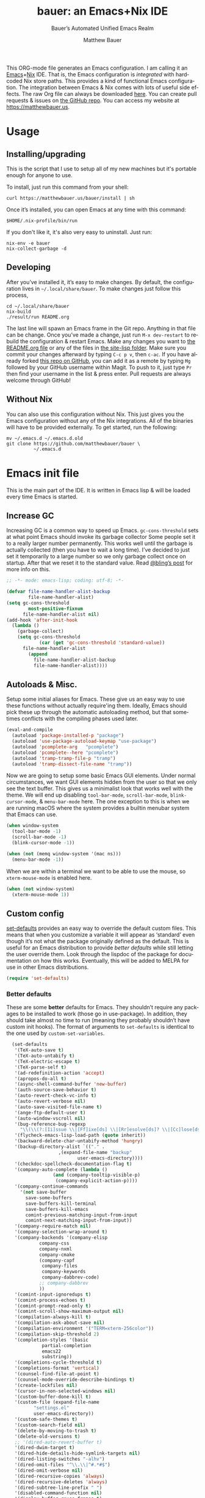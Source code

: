 #+title: bauer: an Emacs+Nix IDE
#+author: Matthew Bauer
#+email: mjbauer95@gmail.com
#+subtitle: Bauer’s Automated Unified Emacs Realm
#+description: My Emacs configuration
#+language: en
#+options: c:nil d:t e:t f:t H:3 p:nil ':t *:t -:t ::t <:t \n:nil ^:{} |:t
#+options: arch:nil author:t broken-links:nil
#+options: creator:t date:t email:t inline:nil num:nil pri:t
#+options: prop:nil stat:t tags:nil tasks:nil tex:t timestamp:t title:t toc:nil
#+property: header-args :cache yes :comments link
#+property: header-args:emacs-lisp :results output silent
#+latex_header: \usepackage{parskip}
#+latex_header: \usepackage{inconsolata}
#+latex_header: \usepackage[utf8]{inputenc}
#+latex_header: \usepackage{alltt}
#+latex_header: \usepackage{upquote}
#+tags: noexport notangle
#+startup: hideblocks align entitiespretty
#+export_file_name: index
#+keywords: dotfiles config ide emacs nix bauer
#+html_head: <link rel="stylesheet" href="https://matthewbauer.us/style.css" /> <meta name="viewport" content="width=device-width, initial-scale=1.0" />
#+link_home: http://matthewbauer.us
#+link_up: http://matthewbauer.us/bauer/

This ORG-mode file generates an Emacs configuration. I am calling it an
[[https://www.gnu.org/s/emacs/][Emacs]]+[[https://nixos.org][Nix]] IDE. That is, the Emacs configuration is /integrated/ with hardcoded
Nix store paths. This provides a kind of functional Emacs configuration. The
integration between Emacs & Nix comes with lots of useful side effects. The raw
Org file can always be downloaded [[https://matthewbauer.us/bauer/README.org][here]]. You can create pull requests & issues on
[[https://github.com/matthewbauer/bauer][the GitHub repo]]. You can access my website at https://matthewbauer.us.

#+TOC: headlines 2

* Usage
:PROPERTIES:
:header-args: :tangle no
:CUSTOM_ID: usage
:END:

** Installing/upgrading
:PROPERTIES:
:CUSTOM_ID: install
:END:

This is the script that I use to setup all of my new machines but it's portable
enough for anyone to use.

To install, just run this command from your shell:

#+BEGIN_SRC shell
curl https://matthewbauer.us/bauer/install | sh
#+END_SRC

Once it’s installed, you can open Emacs at any time with this command:

#+BEGIN_SRC shell
$HOME/.nix-profile/bin/run
#+END_SRC

If you don't like it, it's also very easy to uninstall. Just run:

#+BEGIN_SRC shell
nix-env -e bauer
nix-collect-garbage -d
#+END_SRC

** Developing
:PROPERTIES:
:CUSTOM_ID: develop
:END:

After you’ve installed it, it’s easy to make changes. By default, the
configuration lives in =~/.local/share/bauer=. To make changes just follow this
process,

#+BEGIN_SRC shell
cd ~/.local/share/bauer
nix-build
./result/run README.org
#+END_SRC

The last line will spawn an Emacs frame in the Git repo. Anything in that file
can be change. Once you’ve made a change, just run =M-x dev-restart= to rebuild
the configuration & restart Emacs. Make any changes you want to [[./README.org][the README.org
file]] or any of the files in [[./site-lisp][the site-lisp folder]]. Make sure you commit your
changes afterward by typing =C-c p v=, then =c-ac=. If you have already forked
[[https://github.com/matthewbauer/bauer][this repo on GitHub]], you can add it as a remote by typing =Mg= followed by your
GitHub username within Magit. To push to it, just type =Pr= then find your
username in the list & press enter. Pull requests are always welcome through
GitHub!

** Without Nix
:PROPERTIES:
:CUSTOM_ID: nonix
:header-args: :tangle no
:END:

You can also use this configuration without Nix. This just gives you the Emacs
configuration without any of the Nix integrations. All of the binaries will have
to be provided externally. To get started, run the following:

#+BEGIN_SRC shell
mv ~/.emacs.d ~/.emacs.d.old
git clone https://github.com/matthewbauer/bauer \
          ~/.emacs.d
#+END_SRC

* Emacs init file
:PROPERTIES:
:header-args: :tangle yes :comments link
:CUSTOM_ID: emacs
:END:

This is the main part of the IDE. It is written in Emacs lisp & will be loaded
every time Emacs is started.

** Increase GC

Increasing GC is a common way to speed up Emacs. =gc-cons-threshold= sets at
what point Emacs should invoke its garbage collector Some people set it to a
really larger number permanently. This works well until the garbage is actually
collected (then you have to wait a long time). I’ve decided to just set it
temporarily to a large number so we only garbage collect once on startup. After
that we reset it to the standard value. Read [[http://bling.github.io/blog/2016/01/18/why-are-you-changing-gc-cons-threshold/][@bling’s post]] for more info on
this.

#+BEGIN_SRC emacs-lisp :padline no
  ;; -*- mode: emacs-lisp; coding: utf-8; -*-

  (defvar file-name-handler-alist-backup
          file-name-handler-alist)
  (setq gc-cons-threshold
          most-positive-fixnum
        file-name-handler-alist nil)
  (add-hook 'after-init-hook
    (lambda ()
      (garbage-collect)
      (setq gc-cons-threshold
              (car (get 'gc-cons-threshold 'standard-value))
        file-name-handler-alist
          (append
            file-name-handler-alist-backup
            file-name-handler-alist))))
#+END_SRC

** Autoloads & Misc.

Setup some initial aliases for Emacs. These give us an easy way to use these
functions without actually require'ing them. Ideally, Emacs should pick these up
through the automatic autoloading method, but that sometimes conflicts with the
compiling phases used later.

#+BEGIN_SRC emacs-lisp
  (eval-and-compile
    (autoload 'package-installed-p "package")
    (autoload 'use-package-autoload-keymap "use-package")
    (autoload 'pcomplete-arg   "pcomplete")
    (autoload 'pcomplete--here "pcomplete")
    (autoload 'tramp-tramp-file-p "tramp")
    (autoload 'tramp-dissect-file-name "tramp"))
#+END_SRC

Now we are going to setup some basic Emacs GUI elements. Under normal
circumstances, we want GUI elements hidden from the user so that we only see the
text buffer. This gives us a minimalist look that works well with the theme. We
will end up disabling =tool-bar-mode=, =scroll-bar-mode=, =blink-cursor-mode=,
& =menu-bar-mode= here. The one exception to this is when we are running macOS
where the system provides a builtin menubar system that Emacs can use.

#+BEGIN_SRC  emacs-lisp
  (when window-system
    (tool-bar-mode -1)
    (scroll-bar-mode -1)
    (blink-cursor-mode -1))

  (when (not (memq window-system '(mac ns)))
    (menu-bar-mode -1))
#+END_SRC

When we are within a terminal we want to be able to use the mouse, so
=xterm-mouse-mode= is enabled here.

#+BEGIN_SRC  emacs-lisp
  (when (not window-system)
    (xterm-mouse-mode 1))
#+END_SRC

** Custom config

[[./lisp/set-defaults.el][set-defaults]] provides an easy way to override the default custom files. This
means that when you customize a variable it will appear as ‘standard’ even
though it’s not what the package originally defined as the default. This is
useful for an Emacs distribution to provide /better defaults/ while still
letting the user override them. Look through the lispdoc of the package for
documentation on how this works. Eventually, this will be added to MELPA for use
in other Emacs distributions.

#+BEGIN_SRC emacs-lisp
  (require 'set-defaults)
#+END_SRC

*** Better defaults

These are some *better* defaults for Emacs. They shouldn’t require any packages
to be installed to work (those go in use-package). In addition, they should take
almost no time to run (meaning they probably shouldn’t have custom init hooks).
The format of arguments to =set-defaults= is identical to the one used by
=custom-set-variables=.

#+BEGIN_SRC emacs-lisp
  (set-defaults
   '(TeX-auto-save t)
   '(TeX-auto-untabify t)
   '(TeX-electric-escape t)
   '(TeX-parse-self t)
   '(ad-redefinition-action 'accept)
   '(apropos-do-all t)
   '(async-shell-command-buffer 'new-buffer)
   '(auth-source-save-behavior t)
   '(auto-revert-check-vc-info t)
   '(auto-revert-verbose nil)
   '(auto-save-visited-file-name t)
   '(ange-ftp-default-user t)
   '(auto-window-vscroll nil)
   '(bug-reference-bug-regexp
     "\\(\\(?:[Ii]ssue \\|[Ff]ixe[ds] \\|[Rr]esolve[ds]? \\|[Cc]lose[ds]?\\|[Pp]\\(?:ull [Rr]equest\\|[Rr]\\) \\|(\\)#\\([0-9]+\\))?\\)")
   '(flycheck-emacs-lisp-load-path (quote inherit))
   '(backward-delete-char-untabify-method 'hungry)
   '(backup-directory-alist `(("." .
			       ,(expand-file-name "backup"
						  user-emacs-directory))))
   '(checkdoc-spellcheck-documentation-flag t)
   '(company-auto-complete (lambda ()
			     (and (company-tooltip-visible-p)
				  (company-explicit-action-p))))
   '(company-continue-commands
     '(not save-buffer
	   save-some-buffers
	   save-buffers-kill-terminal
	   save-buffers-kill-emacs
	   comint-previous-matching-input-from-input
	   comint-next-matching-input-from-input))
   '(company-require-match nil)
   '(company-selection-wrap-around t)
   '(company-backends '(company-elisp
			company-css
			company-nxml
			company-cmake
			(company-capf
			 company-files
			 company-keywords
			 company-dabbrev-code)
			;; company-dabbrev
			))
   '(comint-input-ignoredups t)
   '(comint-process-echoes t)
   '(comint-prompt-read-only t)
   '(comint-scroll-show-maximum-output nil)
   '(compilation-always-kill t)
   '(compilation-ask-about-save nil)
   '(compilation-environment '("TERM=xterm-256color"))
   '(compilation-skip-threshold 2)
   '(completion-styles '(basic
			 partial-completion
			 emacs22
			 substring))
   '(completions-cycle-threshold t)
   '(completions-format 'vertical)
   '(counsel-find-file-at-point t)
   '(counsel-mode-override-describe-bindings t)
   '(create-lockfiles nil)
   '(cursor-in-non-selected-windows nil)
   '(custom-buffer-done-kill t)
   '(custom-file (expand-file-name
		  "settings.el"
		  user-emacs-directory))
   '(custom-safe-themes t)
   '(custom-search-field nil)
   '(delete-by-moving-to-trash t)
   '(delete-old-versions t)
   ;; '(dired-auto-revert-buffer t)
   '(dired-dwim-target t)
   '(dired-hide-details-hide-symlink-targets nil)
   '(dired-listing-switches "-alhv")
   '(dired-omit-files "^\\.\\|^#.*#$")
   '(dired-omit-verbose nil)
   '(dired-recursive-copies 'always)
   '(dired-recursive-deletes 'always)
   '(dired-subtree-line-prefix " ")
   '(disabled-command-function nil)
   '(display-buffer-reuse-frames t)
   '(dtrt-indent-verbosity 0)
   '(echo-keystrokes 0)
   '(enable-recursive-minibuffers t)
   '(erc-autojoin-timing 'ident)
   '(erc-interpret-mirc-color t)
   '(erc-join-buffer 'bury)
   '(erc-kill-buffer-on-part t)
   '(erc-kill-queries-on-quit t)
   '(erc-kill-server-buffer-on-quit t)
   '(erc-log-write-after-send t)
   '(erc-prompt (lambda nil (concat "[" (buffer-name) "]")))
   '(erc-prompt-for-password nil)
   '(erc-query-display 'buffer)
   '(erc-rename-buffers t)
   '(erc-track-exclude-server-buffer t)
   '(erc-track-exclude-types '("JOIN" "NICK" "PART"
			       "QUIT" "MODE" "333" "353"))
   '(erc-track-remove-disconnected-buffers t)
   '(erc-track-position-in-mode-line t)
   '(erc-timestamp-format "%H:%M ")
   '(erc-timestamp-only-if-changed-flag nil)
   '(erc-try-new-nick-p nil)
   '(erc-user-full-name 'user-full-name)
   '(eshell-history-size 1000)
   '(eshell-output-filter-functions '(eshell-handle-ansi-color
				      eshell-watch-for-password-prompt
				      eshell-truncate-buffer))
   '(eshell-scroll-show-maximum-output nil)
   '(eshell-visual-commands
     '("vi" "screen" "top" "less" "more" "lynx" "ncftp" "pine" "tin"
       "trn" "elm" "ssh" "mutt" "tmux" "htop" "fish"
       "alsamixer" "watch" "elinks" "links" "nethack" "vim" "zsh"))
   '(eshell-visual-options nil)
   '(eshell-visual-subcommands '(("nix" "build" "repl") ("vagrant" "ssh")))
   '(eshell-banner-message "")
   '(eshell-cmpl-autolist t)
   '(eshell-cmpl-cycle-completions nil)
   '(eshell-cmpl-cycle-cutoff-length 2)
   '(eshell-cmpl-ignore-case t)
   '(eshell-cp-overwrite-files nil)
   '(eshell-default-target-is-dot t)
   '(eshell-destroy-buffer-when-process-dies t)
   '(eshell-hist-ignoredups t)
   '(eshell-list-files-after-cd t)
   '(eshell-ls-dired-initial-args '("-h"))
   '(eshell-ls-initial-args "-h")
   '(eshell-review-quick-commands t)
   '(eshell-prompt-function
     (lambda ()
       (concat (when (tramp-tramp-file-p default-directory)
		 (concat
		  (tramp-file-name-user
		   (tramp-dissect-file-name default-directory))
		  "@"
		  (tramp-file-name-host
		   (tramp-dissect-file-name default-directory))
		  " "))
	       (let ((dir (eshell/pwd)))
		 (if (string= dir (getenv "HOME")) "~"
		   (let ((dirname (file-name-nondirectory dir)))
		     (if (string= dirname "") "/" dirname))))
	       (if (= (user-uid) 0) " # " " $ "))))
   '(eshell-save-history-on-exit t)
   '(eshell-stringify nil)
   '(eshell-term-name "ansi")
   '(eshell-visual-commands '("vi" "top" "screen" "less"
			      "rlogin" "telnet" "lynx"))
   '(eshell-history-size 50000)
   '(eval-expression-print-level nil)
   '(expand-region-contract-fast-key "j")
   '(explicit-shell-args
     '("-c" "export EMACS= INSIDE_EMACS=; stty echo; shell"))
   '(find-ls-option '("-print0 | xargs -P4 -0 ls -ldN" . "-ldN"))
   '(find-ls-subdir-switches "-ldN")
   '(flycheck-display-errors-function
     'flycheck-display-error-messages-unless-error-list)
   '(flycheck-global-modes '(not erc-mode
				 message-mode
				 git-commit-mode
				 view-mode
				 outline-mode
				 text-mode
				 org-mode))
   '(flycheck-standard-error-navigation nil)
   '(flyspell-highlight-properties nil)
   '(flyspell-issue-welcome-flag nil)
   '(frame-title-format
     '(:eval
       (if (buffer-file-name)
	   (abbreviate-file-name (buffer-file-name))
	 "%b")))
   '(gnuplot-inline-image-mode 'dedicated)
   '(haskell-interactive-mode-scroll-to-bottom t)
   '(haskell-process-type 'ghci)
   '(haskell-process-load-or-reload-prompt t)
   '(haskell-process-suggest-haskell-docs-imports t)
   '(haskell-process-suggest-hoogle-imports t)
   '(haskell-process-suggest-remove-import-lines t)
   '(help-window-select t)
   '(hideshowvis-ignore-same-line nil)
   '(highlight-nonselected-windows nil)
   '(history-delete-duplicates t)
   '(ibuffer-default-display-maybe-show-predicates t)
   '(ibuffer-expert t)
   '(ibuffer-formats
     '((mark modified read-only " " (name 16 -1) " "
	     (size 6 -1 :right) " " (mode 16 16) " " filename)
       (mark " " (name 16 -1) " " filename)))
   '(ibuffer-maybe-show-regexps nil)
   '(ibuffer-show-empty-filter-groups nil)
   '(ibuffer-shrink-to-minimum-size t)
   '(ibuffer-use-other-window t)
   '(iedit-toggle-key-default nil)
   '(imenu-auto-rescan t)
   '(indicate-empty-lines t)
   '(inhibit-startup-echo-area-message t)
   '(inhibit-startup-screen t)
   '(initial-scratch-message "")
   '(initial-major-mode 'fundamental-mode)
   '(ispell-extra-args '("--sug-mode=ultra"))
   '(ispell-quietly t)
   '(ispell-silently-savep t)
   '(jit-lock-defer-time 0.25)
   '(js2-mode-show-parse-errors nil)
   '(js2-mode-show-strict-warnings nil)
   '(js2-strict-missing-semi-warning nil)
   '(kill-do-not-save-duplicates t)
   '(kill-whole-line t)
   '(load-prefer-newer t)
   '(mac-allow-anti-aliasing t)
   '(mac-command-key-is-meta t)
   '(mac-command-modifier 'meta)
   '(mac-frame-tabbing t)
   '(mac-option-key-is-meta nil)
   '(mac-option-modifier 'super)
   '(mac-right-option-modifier nil)
   '(magit-remote-add-set-remote\.pushDefault t)
   '(magit-clone-set-remote\.pushDefault t)
   '(magit-ediff-dwim-show-on-hunks t)
   '(magit-highlight-trailing-whitespace nil)
   '(magit-highlight-whitespace nil)
   '(magit-log-auto-more t)
   '(magit-no-confirm t)
   '(magit-process-find-password-functions
     '(magit-process-password-auth-source))
   '(magit-process-popup-time 15)
   '(magit-save-repository-buffers 'dontask)
   '(magit-stage-all-confirm nil)
   '(magit-unstage-all-confirm nil)
   '(magit-blame-disable-modes '(fci-mode view-mode yascroll-bar-mode))
   '(mode-line-default-help-echo nil)
   '(mmm-global-mode 'buffers-with-submode-classes)
   '(mmm-submode-decoration-level 2)
   '(minibuffer-prompt-properties
     '(read-only t
		 cursor-intangible t
		 face minibuffer-prompt))
   '(next-error-recenter t)
   '(notmuch-show-logo nil)
   '(nrepl-log-messages t)
   '(ns-function-modifier 'hyper)
   '(ns-pop-up-frames nil)
   '(nsm-save-host-names t)
   '(nxml-sexp-element-flag t)
   '(nxml-slash-auto-complete-flag t)
   '(org-confirm-babel-evaluate nil)
   '(org-export-with-toc nil)
   '(org-html-htmlize-output-type 'css)
   '(org-latex-listings 'minted)
   '(org-log-done 'time)
   '(org-special-ctrl-a/e t)
   '(org-support-shift-select t)
   '(package-archives
     '(("melpa" . "https://melpa.org/packages/")
       ("org" . "http://orgmode.org/elpa/")
       ("gnu" . "https://elpa.gnu.org/packages/")))
   '(pcomplete-compare-entries-function 'file-newer-than-file-p)
   '(projectile-globally-ignored-files '(".DS_Store" "TAGS"))
   '(projectile-ignored-project-function 'file-remote-p)
;;   '(projectile-enable-idle-timer 1)
   '(projectile-mode-line
     '(:eval
       (if (and (ignore-errors (projectile-project-p))
		(not (file-remote-p default-directory)))
	   (format " Projectile[%s]"
		   (projectile-project-name))
	 "")))
   '(projectile-switch-project-action 'projectile-dired)
   '(projectile-verbose nil)
   '(proof-auto-action-when-deactivating-scripting 'retract)
   '(proof-autosend-enable nil)
   '(proof-electric-terminator-enable t)
   '(proof-fast-process-buffer nil)
   '(proof-script-fly-past-comments t)
   '(proof-shell-fiddle-frames nil)
   '(proof-splash-enable nil)
   '(proof-sticky-errors t)
   '(proof-tidy-response t)
   '(reb-re-syntax 'string)
   '(resize-mini-windows t)
   '(ring-bell-function 'ignore)
   '(ruby-insert-encoding-magic-comment nil)
   '(save-abbrevs 'silently)
   '(save-interprogram-paste-before-kill t)
   '(savehist-additional-variables '(search-ring
				     regexp-search-ring
				     kill-ring
				     comint-input-ring
				     kmacro-ring
				     sr-history-registry
				     file-name-history
				     tablist-name-filter))
   '(savehist-ignored-variables
     '(load-history flyspell-auto-correct-ring kill-ring))
   '(savehist-save-minibuffer-history t)
   '(scroll-preserve-screen-position 'always)
   '(scroll-conservatively 101)
   '(sentence-end-double-space nil)
   '(set-mark-command-repeat-pop t)
   '(shell-completion-execonly nil)
   '(shell-input-autoexpand nil)
   '(sh-learn-basic-offset t)
   ;; '(show-paren-delay 0)
   '(sp-autoskip-closing-pair 'always)
   '(sp-highlight-pair-overlay nil)
   '(switch-to-buffer-preserve-window-point t)
   '(tab-always-indent 'complete)
   '(term-input-autoexpand t)
   '(term-input-ignoredups t)
   '(term-input-ring-file-name t)
   '(text-quoting-style 'quote)
   '(tramp-default-proxies-alist
     '(((regexp-quote (system-name)) nil nil)
       (nil "\\`root\\'" "/ssh:%h:")
       (".*" "\\`root\\'" "/ssh:%h:")))
   '(tls-checktrust t)
   '(uniquify-buffer-name-style 'forward)
   '(uniquify-ignore-buffers-re "^\\*")
   '(uniquify-separator "/")
   '(use-dialog-box nil)
   '(use-file-dialog nil)
   '(use-package-always-defer t)
   '(version-control t)
   '(vc-allow-async-revert t)
   '(vc-command-messages t)
   '(vc-git-diff-switches '("-w" "-U3"))
   '(vc-follow-symlinks nil)
   '(vc-ignore-dir-regexp
     (concat "\\(\\(\\`"
	     "\\(?:[\\/][\\/][^\\/]+[\\/]\\|/"
	     "\\(?:net\\|afs\\|\\.\\.\\.\\)/\\)"
	     "\\'\\)\\|\\(\\`/[^/|:][^/|]*:\\)\\)\\|\\"
	     "(\\`/[^/|:][^/|]*:\\)"))
   '(vc-make-backup-files t)
   '(view-read-only t)
   '(view-inhibit-help-message t)
   '(woman-imenu t)
   '(x-stretch-cursor t)
   '(which-key-lighter "")
   '(whitespace-action '(cleanup auto-cleanup))
   '(whitespace-style '(face trailing lines space-before-tab
			     empty lines-style))
   '(fortune-always-compile nil)
   )
#+END_SRC

*** Site paths

Now, pull in generated paths from =site-paths.el=. Nix will generate this file
automatically for us & different Emacs variables will be set to their Nix
store derivation paths. Everything should work fine if you don’t have this
available, though. If you are in Emacs & already have the IDE installed you
can inspect this file by typing =C-h C-l site-paths=. It will look similar to a
=settings.el= file where each line corresponds to a customizable variable.
Unlike =settings.el=, each entry is path in the Nix store & we verify it
exists before setting it.

#+BEGIN_SRC emacs-lisp
  (load "site-paths" t)
#+END_SRC

*** Set environment

=set-envs= is provided by [[./lisp/set-defaults.el][set-defaults]]. We can use it like
=custom-set-variables=, just it calls =setenv= instead of =setq=. All of
these entries correspond to environment variables that we want to always be
set in the Emacs process.

#+BEGIN_SRC emacs-lisp
  (set-envs
   '("EDITOR" "emacsclient")
   '("LANG" "en_US.UTF-8")
   '("LC_ALL" "en_US.UTF-8")
   '("NODE_NO_READLINE" "1")
   '("PAGER" "cat")
   '("PS1" "\\W > ")
   )
#+END_SRC

Fix broken Git on Windows.

#+BEGIN_SRC emacs-lisp
(when (eq window-system 'w32)
  (setenv "GIT_ASKPASS" "git-gui--askpass"))
#+END_SRC

*** Load custom file

This file allows users to override the above defaults. This will mean you
can use custom as you normally would in vanilla Emacs.

#+BEGIN_SRC emacs-lisp
  (load custom-file t)
#+END_SRC

** Setup use-package

[[https://github.com/jwiegley/use-package][use-package]] is an Emacs package by John Weigley allowing users to easily
configure other Emacs packages. It’s quite useful & it will be used
extensively in this project.

Now to get =use-package= we will require =package.el= & initialize it if
site-paths is not setup (meaning we’re outside the Nix expression). Because
site-paths should be available (unless you don’t have Nix), we can skip this
step. All of this is marked ‘eval-and-compile’ to make sure the compiler picks
it up on build phase.

So, there are basically two modes for using this configuration. One when
packages are installed externally (through Nix) & another where they are
installed internally. This is captured in the variable ‘needs-package-init’
which will be t when we want to use the builtin package.el & will be nil when
we want to just assume everything is available.

#+BEGIN_SRC emacs-lisp
  (eval-and-compile
    (setq needs-package-init
          (and (not (locate-library "site-paths"))
	           (not (and
                      (boundp 'use-package-list--is-running)
                      use-package-list--is-running)))))
#+END_SRC

First handle using =package.el=. We will do all of the work of bootstrapping
here including running =package-initialize=, ensuring =use-package=, & =delight=
are installed.

#+BEGIN_SRC emacs-lisp
  (when needs-package-init
    (require 'package)
    (package-initialize)
    (unless (package-installed-p 'use-package)
      (package-refresh-contents)
      (package-install 'use-package))
    (unless (package-installed-p 'delight)
      (package-refresh-contents)
      (package-install 'delight)))
#+END_SRC

Actually require =use-package=,

#+BEGIN_SRC emacs-lisp
  (eval-and-compile
    (require 'delight)
    (require 'bind-key)
    (require 'use-package))
#+END_SRC

Now let’s handle the case where all of the packages are already provided.
Basically, we’ll prevent use-package from running ‘ensure’ on anything.

#+BEGIN_SRC emacs-lisp
  (eval-and-compile
    (setq use-package-always-ensure needs-package-init)
    (when (not needs-package-init)
      (setq use-package-ensure-function 'ignore
            package-enable-at-startup nil
            package--init-file-ensured t)))
#+END_SRC

** Key bindings

Using bind-key, setup some simple key bindings. None of these should overwrite
Emacs’ default keybindings. Also, they should only require vanilla Emacs to work
(non-vanilla Emacs key bindings should be put in their =use-package=
declaration). These are meant to all be as close to vanilla Emacs as possible. I
try to avoid extremely specific key binds here.

What is overwritten can be seen with =M-x describe-personal-keybindings=. The
goal is to overwrite as little as possible. When it is necessary to overwrite
Emacs keybinds, documentation on why should be provided.

First we include a library that provides some nice helper functions that will be
used as key bindings.

#+BEGIN_SRC emacs-lisp
  (require 'bauer)
#+END_SRC

Now we will call =bind-keys=. We give it keys to bind & what function to run
when those keys are pressed. Note on syntax of bind-keys: if you are unfamiliar
with how Emacs key binding works, you should read through [[https://www.masteringemacs.org/article/mastering-key-bindings-emacs][this article]].

#+BEGIN_SRC emacs-lisp
  (when (fboundp 'ns-drag-n-drop-as-text)
    (global-set-key [M-s-drag-n-drop]
		   'ns-drag-n-drop-as-text))
  (bind-keys
   ("C-c C-u" . rename-uniquely)
   ("C-x ~" . (lambda () (interactive) (find-file "~")))
   ("C-x /" . (lambda () (interactive) (find-file "/")))
   ("C-x 4 C-x ~" . (lambda () (interactive) (find-file-other-window "~")))
   ("C-x 4 C-x /" . (lambda () (interactive) (find-file-other-window "/")))
   ("C-c C-o" . browse-url-at-point)
   ("H-l" . browse-url-at-point)
   ("C-x 5 3" . iconify-frame)
   ("C-x 5 4" . toggle-frame-fullscreen)
   ("s-SPC" . cycle-spacing)
   ("C-c w w" . whitespace-mode)
   ("<C-return>" . other-window)
   ("s-o" . other-window)
   ("C-z" . delete-other-windows)
   ("M-g l" . goto-line)
   ("<C-M-backspace>" . backward-kill-sexp)
   ("C-x t" . toggle-truncate-lines)
   ("C-x v H" . vc-region-history)
   ("C-c SPC" . just-one-space)
   ("C-c f" . flush-lines)
   ("C-c o" . customize-option)
   ("C-c O" . customize-group)
   ("C-c F" . customize-face)
   ("C-c q" . fill-region)
   ("C-c s" . replace-string)
   ("C-c u" . rename-uniquely)
   ("C-c z" . clean-buffer-list)
   ("C-c =" . count-matches)
   ("C-c ;" . comment-or-uncomment-region)
   ("M-+" . text-scale-increase)
   ("M-_" . text-scale-decrease)

   ("H-c" . compile)
   ("s-c" . compile)
   ("s-r" . revert-buffer)
   ("s-1" . other-frame)
   ("<s-return>" . toggle-frame-fullscreen)

   ("s-C-<left>"  . enlarge-window-horizontally)
   ("s-C-<right>" . shrink-window-horizontally)
   ("s-C-<down>"  . shrink-window)
   ("s-C-<up>"    . enlarge-window)

   ("<S-s-up>"   . shrink-window)
   ("<S-s-down>" . enlarge-window)

   ("<s-down>"  . windmove-down)
   ("<s-up>"    . windmove-up)
   ("<s-left>"  . windmove-left)
   ("<s-right>" . windmove-right)

   ("C-c [" . align-regexp)
   ("M-s d" . find-grep-dired)
   ("M-s F" . find-grep)
   ("M-s G" . grep)
   ("s-/" . comment-or-uncomment-region)

   ("C-x M-p" . (lambda () (interactive)
		  (save-excursion (other-window 1)
				  (quit-window))))

   ("C-M--" . (lambda () (interactive)
		(update-font-size -1 t)))
   ("C-M-=" . (lambda () (interactive)
		(update-font-size 1 t)))
   ("C-M-0" . (lambda () (interactive)
		(update-font-size 12 nil)))

   ("M-n" . next-error)
   ("M-p" . previous-error)

   ("C-c m b" . eval-buffer)
   ("C-c m e" . eval-last-sexp)
   ("C-c m i" . eval-expression)
   ("C-c m d" . eval-defun)
   ("C-c m n" . eval-print-last-sexp)
   ("C-c m r" . eval-region)

   ("C-x r q"        . save-buffers-kill-terminal)
   ("C-c C-<return>" . delete-blank-lines)
   ("C-<f10>"        . menu-bar-mode)
   ("C-x M-g"        . browse-url-at-point)

   ("C-s"     . isearch-forward-regexp)
   ("C-r"     . isearch-backward-regexp)
   ("C-S-s"   . isearch-forward)
   ("C-S-r"   . isearch-backward)
   ("M-s l"   . sort-lines)
   ("M-s m"   . multi-occur)
   ("M-s M"   . multi-occur-in-matching-buffers)
   ("M-s f"   . find-name-dired)
   ("C-c i i" . imenu)
   ("C-c I"   . bauer-find-config))

  (bind-keys
   :package view
   :map view-mode-map
   ("n" . next-line)
   ("p" . previous-line)
   ("j" . next-line)
   ("k" . previous-line)
   ("l" . forward-char)
   ("f" . forward-char)
   ("b" . backward-char)
   ("e" . end-of-line)
   ("a" . beginning-of-line))

  (bind-keys
   :package iso-transl
   :map iso-transl-ctl-x-8-map
   ("' /"       . "′")
   ("\" /"      . "″")
   ("\" ("      . "“")
   ("\" )"      . "”")
   ("' ("       . "‘" )
   ("' )"       . "’" )
   ("4 < -"     . "←")
   ("4 - >"     . "→")
   ("4 b"       . "←")
   ("4 f"       . "→")
   ("4 p"       . "↑")
   ("4 n"       . "↓")
   ("<down>"    . "⇓")
   ("<S-down>"  . "↓")
   ("<left>"    . "⇐")
   ("<S-left>"  . "←")
   ("<right>"   . "⇒")
   ("<S-right>" . "→")
   ("<up>"      . "⇑")
   ("<S-up>"    .	"↑")
   (","         . "…"))

  (bind-keys
   :prefix-map bauer-git
   :prefix "s-g"
   ("l" . magit-clone)

   :prefix-map bauer-help
   :prefix "s-h"
   ("k" . describe-personal-keybindings)
   ("p" . ffap)
   ("m" . man)
   ("w" . woman))

  (unless window-system
    (global-set-key (kbd "<mouse-4>") 'scroll-down-line)
    (global-set-key (kbd "<mouse-5>") 'scroll-up-line))
#+END_SRC

** Setup installer

Installer provides installation & upgrading functionality. You can upgrade the
IDE at any time by typing =M-x upgrade= from within Emacs. You may have to
restart Emacs for the upgrade to take place. See [[./lisp/installer.el][installer.el]] for documentation.

#+BEGIN_SRC emacs-lisp
  (require 'installer nil t)
#+END_SRC

** Packages
:PROPERTIES:
:CUSTOM_ID: packages
:END:

Each of these entries are =use-package= calls that will both install & load
the package for us. The most important are listed first in “Essentials”.
“Built-in" Emacs packages are also configured. Next comes the “Programming
Language” modes. Finally, we list some miscellaneous modes.

This is an alphabetized listing of all Emacs packages needed by the IDE. To
resort, go to one of the package group headings & type =C-c ^ a=.

*** Essentials

These are the best & most useful modes available to us in Emacs world.

**** aggressive-indent
[[https://github.com/Malabarba/aggressive-indent-mode][GitHub]]

Automatically indent code as you type. Only enabled for Lisp currently.

#+BEGIN_SRC emacs-lisp
  (use-package aggressive-indent
    :hook ((emacs-lisp-mode
	    inferior-emacs-lisp-mode
	    ielm-mode
	    lisp-mode
	    inferior-lisp-mode
	    isp-interaction-mode
	    slime-repl-mode) . aggressive-indent-mode))
#+END_SRC

**** Apropospriate Theme

[[https://github.com/waymondo/apropospriate-theme][GitHub]]

This is the theme I use & it works well for this configuration. It is dark
with high contrast. We will only enable it when we are running with GUI Emacs.

#+BEGIN_SRC emacs-lisp
  (use-package apropospriate-theme
    :if window-system
    :init
    (add-to-list 'custom-theme-load-path
                 (file-name-directory
                   (locate-library "apropospriate-theme")))
    (load-theme 'apropospriate-dark t))
#+END_SRC

**** Company

[[http://company-mode.github.io][Website]]

Company provides completions in Emacs. Activate them by pressing =C-M-i=.

#+BEGIN_SRC emacs-lisp
  (load "company-autoloads" t t)
  (use-package company
    :commands global-company-mode
    :delight
    :demand
    :preface
    (defun company-complete-common-or-cycle-backward ()
      "Complete common prefix or cycle backward."
      (interactive)
      (company-complete-common-or-cycle -1))
    :bind (:map company-mode-map
		("C-M-i" . company-complete-common-or-cycle)
		:map company-active-map
		("RET" . company-complete-selection)
		([return] . company-complete-selection)
		("C-j" . company-complete-selection)

		("TAB" . company-complete-common-or-cycle)
		("<tab>" . company-complete-common-or-cycle)
		("S-TAB" . company-complete-common-or-cycle-backward)
		("<backtab>" . company-complete-common-or-cycle-backward)
		("C-n" . company-select-next)
		("C-p" . company-select-previous)

		("C-/" . company-search-candidates)
		("C-M-/" . company-filter-candidates)
		("C-d" . company-show-doc-buffer)
		)
    :hook ((minibuffer-setup . company-mode)
	   (minibuffer-setup .
			     (lambda () (setq-local company-frontends
					       '(company-preview-if-just-one-frontend))))
	   (after-init . global-company-mode)
	   ((shell-mode sh-mode fish-mode eshell-mode) .
	    (lambda ()
	      (setq-local company-backends
			  '((company-capf
			     company-files))))))
    :config
    (advice-add 'completion-at-point
		:override 'company-complete-common-or-cycle)
    (global-company-mode))
  (use-package readline-complete
    :disabled
    :commands company-readline
    :hook (shell-mode . (lambda ()
			  (setq-local company-backends '(company-readline)))))
  (use-package company-irony
    :commands company-irony
    :hook (irony-mode . (lambda ()
      (setq-local company-backends '(company-irony)))))
  (use-package company-shell
    :commands (company-shell company-fish-shell company-shell-env)
    :disabled)
  (use-package company-restclient
    :commands company-restclient
    :hook (restclient-mode . (lambda ()
      (setq-local company-backends '(company-restclient)))))
  (use-package company-anaconda
    :commands company-anaconda
    :hook (anaconda-mode . (lambda ()
			     (setq-local company-backends '((company-anaconda
							     company-capf))))))
  (use-package company-jedi
    :commands company-jedi
    :hook (python-mode . (lambda ()
      (setq-local company-backends '(company-jedi)))))
  (use-package company-tern
    :commands company-tern
    :hook (tern-mode . (lambda ()
      (setq-local company-backends '(company-tern)))))
  (use-package company-ghc
    :commands company-ghc
    :hook (haskell-mode . (lambda ()
      (setq-local company-backends '(company-ghc)))))
  (use-package company-auctex
    :commands (company-auctex
	       company-auctext-labels
	       company-auctest-bibs
	       company-auctex-macros
	       company-auctext-symbols
	       company-auctext-environments)
    :hook
    (tex-mode . (lambda ()
		  (setq-local company-backends '((company-auctex-labels
						  company-auctex-bibs
						  company-auctex-macros
						  company-auctex-environments
						  company-auctex-symbols))))))
  (use-package company-web
    :preface
    (autoload 'company-web-html "company-web-html")
    (autoload 'company-web-jade "company-web-jade")
    (autoload 'company-web-slim "company-web-slim")
    :hook ((web-mode . (lambda ()
			 (setq-local company-backends '(company-web-html
							company-web-jade
							company-web-slim))))))
  (use-package company-math
    :preface
    (autoload 'company-math-symbols-latex "company-math")
    (autoload 'company-latex-commands "company-math")
    :hook
    (TeX-mode . (lambda ()
		  (setq-local company-backends '((company-math-symbols-latex
						  company-latex-commands))))))
  (use-package company-coq
    :hook (coq-mode . company-coq-mode))
#+END_SRC
**** Counsel

[[https://github.com/abo-abo/swiper][GitHub]]

Counsel provides a better selection experience to the default Emacs.

Counsel is only enabled on non-Windows systems. This is due to an issue in
counsel-find-file, see https://github.com/abo-abo/swiper/issues/773 for more
info.

#+BEGIN_SRC emacs-lisp
  (use-package counsel
    :disabled
    :commands (counsel-mode counsel-descbinds
               counsel-grep-or-swiper)

    ;; counsel doesn’t work well with windows drives
    ;; see https://github.com/abo-abo/swiper/issues/773
    ;; :if (not (string= system-type "windows-nt"))

    :bind* (([remap execute-extended-command] . counsel-M-x)
	    ([remap find-library] . counsel-find-library)
	    ([remap describe-bindings]	.
             counsel-descbinds)
	    ([remap describe-face]  .
             counsel-describe-faces)
	    ([remap list-faces-display] . counsel-faces)
	    ([remap imenu] . counsel-imenu)
	    ([remap load-library] . counsel-load-library)
	    ([remap load-theme] . counsel-load-theme)
	    ([remap yank-pop] . counsel-yank-pop)
	    ([remap info-lookup-symbol] .
             counsel-info-lookup-symbol)
	    ([remap pop-to-mark-command] .
             counsel-mark-ring)
	    ([remap bookmark-jump] . counsel-bookmark)
	    ("C-c j" . counsel-git-grep)
	    ("C-x l" . counsel-locate)
	    ("M-y" . counsel-yank-pop)
	    ("C-c i 8" . counsel-unicode-char)
	    ("C-x M-f" . counsel-find-file)

	    :map help-map
	    ("C-v" . counsel-find-symbol)
	    ("C-k" . counsel-find-function-on-key)
	    ("C-l" . counsel-find-library)
	    ))
#+END_SRC

***** ivy

#+BEGIN_SRC emacs-lisp
  (use-package ivy
    :bind (([remap list-buffers] . ivy-switch-buffer)
	   ([remap switch-to-buffer] . ivy-switch-buffer)
	   ([remap switch-to-buffer-other-window] .
	    ivy-switch-buffer-other-window)
	   :package ivy
	   :map ivy-minibuffer-map
	   ("<escape>" . abort-recursive-edit))
    :init
    (defvar projectile-completion-system)
    (defvar magit-completing-read-function)
    (defvar projector-completion-system)
    (setq projectile-completion-system 'ivy
	  magit-completing-read-function 'ivy-completing-read)
    :commands (ivy-completing-read
               ivy-completion-in-region
               swiper))
#+END_SRC
**** diff-hl
:PROPERTIES:
:header-args: :tangle no
:END:

[[https://github.com/dgutov/diff-hl][GitHub]]

This mode provides indicators at the right fringe of the Emacs buffer. These
indications show where a file has been edited from the last Git commit.

#+BEGIN_SRC emacs-lisp
  (use-package diff-hl
    :bind (:package diff-hl
           :map diff-hl-mode-map
           ("<left-fringe> <mouse-1>" . diff-hl-diff-goto-hunk))
    :hook ((prog-mode . diff-hl-mode)
	   (vc-dir-mode . diff-hl-mode)
	   (dired-mode . diff-hl-dir-mode)
	   (magit-post-refresh . diff-hl-magit-post-refresh)
	   (org-mode . diff-hl-mode)))
#+END_SRC

**** dtrt-indent

[[https://github.com/jscheid/dtrt-indent][GitHub]]

This mode will try to 

#+BEGIN_SRC emacs-lisp
  (use-package dtrt-indent
    :delight
    :hook (prog-mode . dtrt-indent-mode))
#+END_SRC

**** Emacs shell

Emacs shell provides . Run eshell by typing =C-c e= or =M-x eshell=.

#+BEGIN_SRC emacs-lisp
  (use-package eshell
    :ensure nil
    :bind (("C-c M-t" . eshell)
           ("C-c x" . eshell)
           ("C-c e" . eshell))
    :hook (;; (eshell-first-time-mode-hook . eshell-read-history)
           (eshell-first-time-mode-hook . eshell-initialize))
    :preface
(defvar eshell-isearch-map
    (let ((map (copy-keymap isearch-mode-map)))
      (define-key map [(control ?m)] 'eshell-isearch-return)
      (define-key map [return]       'eshell-isearch-return)
      (define-key map [(control ?r)] 'eshell-isearch-repeat-backward)
      (define-key map [(control ?s)] 'eshell-isearch-repeat-forward)
      (define-key map [(control ?g)] 'eshell-isearch-abort)
      (define-key map [backspace]    'eshell-isearch-delete-char)
      (define-key map [delete]       'eshell-isearch-delete-char)
      map)
    "Keymap used in isearch in Eshell.")
    (defun eshell-initialize ()
    (defun eshell-spawn-external-command (beg end)
      "Parse and expand any history references in current input."
      (save-excursion
        (goto-char end)
        (when (looking-back "&!" beg)
          (delete-region (match-beginning 0) (match-end 0))
          (goto-char beg)
          (insert "spawn "))))

    (add-hook 'eshell-expand-input-functions 'eshell-spawn-external-command)
(use-package em-unix
      :defer t
      :config
      (unintern 'eshell/su nil)
      (unintern 'eshell/sudo nil))
      )
    (defun pcomplete/sudo ()
      (let ((prec (pcomplete-arg 'last -1)))
    (cond ((string= "sudo" prec)
      (while (pcomplete-here*
        (funcall pcomplete-command-completion-function)
        (pcomplete-arg 'last) t))))))
    :config
    (use-package em-rebind
      :ensure nil
      :demand
      :config
      ;; TODO move this back to customize
      (setq eshell-rebind-keys-alist
            '(([(control 97)] . eshell-bol)
              ([home] . eshell-bol)
              ([(control 100)] . eshell-delchar-or-maybe-eof)
              ([backspace] . eshell-delete-backward-char)
              ([delete] . eshell-delete-backward-char)
              ([(control 119)] . backward-kill-word)
              ([(control 117)] . eshell-kill-input)
              ([tab] . completion-at-point)
              ([(control 101)] . (lambda ()
                (interactive) (end-of-line)))))

      ;; TODO move this back to customize
      (setq eshell-modules-list
            '(eshell-alias
              eshell-basic
              eshell-cmpl
              eshell-dirs
              eshell-glob
              eshell-hist
              eshell-ls
              eshell-pred
              eshell-prompt
              eshell-rebind
              eshell-script
              eshell-term
              eshell-tramp
              eshell-unix
              eshell-xtra))))
#+END_SRC

***** esh-help

#+BEGIN_SRC emacs-lisp
  (use-package esh-help
    :hook (eshell-mode .
      (lambda ()
	  (autoload 'esh-help-eldoc-command "esh-help")
	  (setq-local eldoc-documentation-function
	              'esh-help-eldoc-command))))
#+END_SRC

***** em-dired

#+BEGIN_SRC emacs-lisp
  (autoload 'em-dired-new "em-dired")
  (use-package em-dired
    :ensure nil
    :bind (:package dired
		    :map dired-mode-map
		    ("e" . em-dired))
    :hook (eshell-mode . em-dired-mode)
    :init
    (advice-add 'eshell :before 'em-dired-new))
#+END_SRC

**** ESUP

[[https://github.com/jschaf/esup][GitHub]]

emacs-init-time gives good readings for Emacs startup time. Currently my
emacs-init-time is 4.5 seconds. It fluctuates based on what’s been enabled
but I aim to never let it go above 5. This is good but it includes some
things we don’t have control over (window system & Emacs C internals).

ESUP provides good info on what is taking a long time during startup. ESUP is a
startup profiler for Emacs. I’ve provided "startup-profile" so that you can just
profile what is in "default.el" (this script) & not any other miscellaneous
scripts you have around. This will be part of our effort to get quick startup
times. Slowdowns happen for various reasons but right now autorevert,
apropospriate, & flycheck are the biggest offenders.

#+BEGIN_SRC emacs-lisp
  (use-package esup
    :commands esup
    :preface
    (defun startup-profile ()
      (interactive)
      (esup (locate-library "default"))))
#+END_SRC

**** Flycheck

[[http://www.flycheck.org/][Website]]

Flycheck will annotate code with errors from the compiler or interpreter. It
supports many languages and give us a lot of features right out of the box.

#+BEGIN_SRC emacs-lisp
  (use-package flycheck
    :hook (prog-mode . flycheck-mode))
  ;; (use-package flycheck-haskell
  ;;   :hook (flycheck-mode . flycheck-haskell-setup)
  ;;   )
#+END_SRC

**** github-clone
#+BEGIN_SRC emacs-lisp
  (use-package github-clone
    :disabled
    :if (locate-file "git" exec-path)
    :bind ("C-c g c" . github-clone))
#+END_SRC
**** Gnus

[[http://www.gnus.org][Website]]

Gnus is an infamous email client & news reader.

#+BEGIN_SRC emacs-lisp
  (use-package gnus
    :ensure nil
    :commands gnus
    :hook ((dired-mode . turn-on-gnus-dired-mode)))
#+END_SRC

**** God Mode

[[https://github.com/chrisdone/god-mode][GitHub]]

God Mode makes it easier to type Emacs shortcuts involving lots of modifier
keys. Activate it by pressing Escape (Notice “God” at the bottom of the screen).
You no longer have to press & hold the control key!

Note that god-mode overwrites escape key. This can cause some issues for
certain Emacs keybinds.

#+BEGIN_SRC emacs-lisp
  (use-package god-mode
    :bind (("<escape>" . god-local-mode)
;;           ("ESC" . god-local-mode)
))
#+END_SRC

**** helpful
:PROPERTIES:
:header-args: :tangle no
:END:

#+BEGIN_SRC emacs-lisp
  (use-package helpful
    :if (>= emacs-major-version 25)
    :bind (([remap describe-function] . helpful-callable)
	   ([remap describe-variable] . helpful-variable)
	   ([remap describe-key] . helpful-key))
           ("H-h" . helpful-at-point))
#+END_SRC

**** Hippie Expand

Hippie provides dynamic expansions. Try it out by pressing =M-/=.

#+BEGIN_SRC emacs-lisp
  (use-package hippie-exp
    :ensure nil
    :bind* (("M-/" . hippie-expand)
	    ("s-?" . hippie-expand-line))
    :hook ((emacs-lisp-mode ielm-mode) .
	   (lambda ()
	     (setq-local
              hippie-expand-try-functions-list
	      (append '(try-complete-lisp-symbol-partially
	                try-complete-lisp-symbol)
	       hippie-expand-try-functions-list)))))
#+END_SRC

**** Magit

[[https://magit.vc][Website]]

Magit is a Git porcelain for Emacs. All of the features from the Git command
line are available in an intuitive Emacs buffer.

#+BEGIN_SRC emacs-lisp
  (use-package git-commit
    :hook ((git-commit-mode . flyspell-mode)
	   (git-commit-mode . git-commit-save-message)
	   (git-commit-mode . turn-on-auto-fill)))
  (use-package magit
    :preface
    (autoload 'magit-toplevel "magit")
    (autoload 'magit-read-string-ns "magit")
    (autoload 'magit-get "magit")
    (autoload 'magit-define-popup-action "magit")
    (autoload 'magit-remote-arguments "magit")
    (defun magit-dired-other-window ()
      (interactive)
      (dired-other-window (magit-toplevel)))

    (defun magit-remote-github (username &optional args)
      (interactive (list (magit-read-string-ns "User name")
			 (magit-remote-arguments)))
      (let* ((url (magit-get "remote.origin.url"))
	     (match (string-match
		     "^\\(?:https?://github\.com/\\|git@github.com:\\|ssh://git@github\.com/\\)[^/]*/\\(.*\\)"
		     url)))
	(unless match
	  (error "Not a github remote"))
	(let ((repo (match-string 1 url)))
	  (apply 'magit-remote-add username
		 (format "ssh://git@github.com/%s/%s"
			 username repo) args))))
    :hook (magit-mode . (lambda ()
			  (magit-define-popup-action
			    'magit-remote-popup
			    ?g
			    "Add remote from github user name"
			    'magit-remote-github)))
    :commands magit-clone
    :if (locate-file "git" exec-path)
    :bind (("C-x g" . magit-status)
	   ("C-x G" . magit-dispatch-popup)
	   :package magit
	   :map magit-mode-map
	   ("C-o" . magit-dired-other-window)))
#+END_SRC

***** magithub
:PROPERTIES:
:header-args: :tangle no
:END:

#+BEGIN_SRC emacs-lisp
(use-package magithub
  :after magit
  :config
  (magithub-feature-autoinject t)
  (setq magithub-clone-default-directory "~/github"))
#+END_SRC

**** MMM Mode

[[https://github.com/purcell/mmm-mode][GitHub]]

MMM mode lets you edit multiple languages within one buffer.

#+BEGIN_SRC emacs-lisp
  (use-package mmm-mode
    :commands mmm-mode
    :config
    (use-package mmm-auto
      :ensure nil))
#+END_SRC

**** multiple-cursors
[[https://github.com/magnars/multiple-cursors.el][GitHub]]

Multiple cursors give you more cursors. It is bound to =C->= & =C-<=.

#+BEGIN_SRC emacs-lisp
  (use-package multiple-cursors
    :bind
    (("<C-S-down>" . mc/mark-next-like-this)
     ("<C-S-up>" . mc/mark-previous-like-this)
     ("C->" . mc/mark-next-like-this)
     ("C-<" . mc/mark-previous-like-this)
     ("M-<mouse-1>" . mc/add-cursor-on-click)
     ("C-c C-<"	    . mc/mark-all-like-this)
     ("C-!"	    . mc/mark-next-symbol-like-this)
     ("C-S-c C-S-c" . mc/edit-lines)))
#+END_SRC

**** notmuch

#+BEGIN_SRC emacs-lisp
  (use-package notmuch
    :bind (("s-m" . notmuch)
           ("H-m" . notmuch)))
#+END_SRC

**** Org

[[https://orgmode.org][Website]]

Org mode is an impressive suite of text editing solutions. It gives you an
outliner but also much much more.

#+BEGIN_SRC emacs-lisp
  (use-package org
    :ensure org-plus-contrib
    :hook ((message-mode . turn-on-orgstruct++)
	   (org-mode . (lambda ()
             (add-hook 'completion-at-point-functions
	               'pcomplete-completions-at-point
                       nil t)))
	   (org-mode . auto-fill-mode)
	   (org-mode . (lambda () (setq-local scroll-margin 3)))
	   (message-mode . turn-on-orgtbl)
	   (org-mode . (lambda ()
	     (autoload 'org-eldoc-documentation-function "esh-help")
	     (setq-local eldoc-documentation-function
	                 'org-eldoc-documentation-function))))
    :bind* (("C-c c" . org-capture)
	    ("C-c a" . org-agenda)
	    ("C-c l" . org-store-link)
	    ("C-c b" . org-iswitchb))
    :config
    (use-package ob-dot
      :ensure nil
      :demand)
    (use-package ox-latex
      :ensure nil
      :demand)
    (use-package ox-beamer
      :ensure nil
      :demand)
    (use-package ox-md
      :ensure nil
      :demand))
    (use-package org-download
      :hook (dired-mode . org-download-enable))
#+END_SRC
**** Projectile

[[https://github.com/bbatsov/projectile][GitHub]]

Setup projectile & link it with some other packages. This also adds an
easymenu to make the "Projectile" modeline clickable.

#+BEGIN_SRC emacs-lisp
  (use-package projectile
    :commands projectile-mode
    :bind-keymap* (("C-c p" . projectile-command-map)
		   ("s-p" . projectile-command-map))
    :bind (("C-c C-f" . projectile-find-file))
    :preface
    (autoload 'projectile-project-vcs "projectile")
    (autoload 'projectile-project-root "projectile")
    (autoload 'easy-menu-define "easymenu" "" nil 'macro)
    :demand
    :config
    (projectile-mode))
#+END_SRC

**** smart-hungry-delete

[[https://github.com/hrehfeld/emacs-smart-hungry-delete][GitHub]]

Smart hungry delete automatically delete lots of whitespace in a row.

#+BEGIN_SRC emacs-lisp
  (use-package smart-hungry-delete
    :if (>= emacs-major-version 25)
    :bind (:map prog-mode-map
           ("<backspace>" .
            smart-hungry-delete-backward-char)
	   ("C-d" .
            smart-hungry-delete-forward-char))
    :hook ((prog-mode .
            smart-hungry-delete-default-prog-mode-hook)
	   (c-mode-common .
            smart-hungry-delete-default-c-mode-common-hook)
	   (python-mode .
            smart-hungry-delete-default-c-mode-common-hook)
	   (text-mode .
            smart-hungry-delete-default-text-mode-hook)))
#+END_SRC

**** Smartparens

[[https://github.com/Fuco1/smartparens][Website]]

Smartparens is helpful in closing parenthesis when editing Lisp code.

#+BEGIN_SRC emacs-lisp
  (use-package smartparens
    :preface
    (autoload 'sp-with-modes "smartparens" "" nil 'macro)
    (autoload 'sp-local-pair "smartparens")
    (autoload 'sp-local-tag  "smartparens")
    :hook (((emacs-lisp-mode
             inferior-emacs-lisp-mode
             ielm-mode
             lisp-mode
             inferior-lisp-mode
             lisp-interaction-mode
             slime-repl-mode
             eval-expression-minibuffer-setup) .
            smartparens-strict-mode)
           ((emacs-lisp-mode
             inferior-emacs-lisp-mode
             ielm-mode
             lisp-mode
             inferior-lisp-mode
             lisp-interaction-mode
             slime-repl-mode
             org-mode) . show-smartparens-mode)
           ((web-mode
             nxml-mode
             html-mode) . smartparens-mode)
           (smartparens-mode . sp-use-paredit-bindings))
    :config
    (use-package smartparens-config
      :ensure nil
      :demand)

    (sp-with-modes 'org-mode
      (sp-local-pair "*" "*"
        :actions '(insert wrap)
        :unless '(sp-point-after-word-p sp-point-at-bol-p)
        :wrap "C-*" :skip-match 'sp--org-skip-asterisk)
      (sp-local-pair "_" "_" :unless '(sp-point-after-word-p)
                             :wrap "C-_")
      (sp-local-pair "/" "/" :unless '(sp-point-after-word-p)
                     :post-handlers '(("[d1]" "SPC")))
      (sp-local-pair "~" "~" :unless '(sp-point-after-word-p)
                     :post-handlers '(("[d1]" "SPC")))
      (sp-local-pair "=" "=" :unless '(sp-point-after-word-p)
                     :post-handlers '(("[d1]" "SPC")))
      (sp-local-pair "«" "»"))

    (sp-with-modes '(java-mode c++-mode)
      (sp-local-pair "{" nil
                     :post-handlers '(("||\n[i]" "RET")))
      (sp-local-pair "/*" "*/"
                     :post-handlers '((" | " "SPC")
                                      ("* ||\n[i]" "RET"))))

    (sp-with-modes '(markdown-mode gfm-mode rst-mode)
      (sp-local-pair "*" "*" :bind "C-*")
      (sp-local-tag "2" "**" "**")
      (sp-local-tag "s" "```scheme" "```")
      (sp-local-tag "<"	 "<_>" "</_>"
                    :transform 'sp-match-sgml-tags))

    (sp-local-pair 'emacs-lisp-mode "`" nil
                   :when '(sp-in-string-p))
    (sp-local-pair 'clojure-mode "`" "`"
                   :when '(sp-in-string-p))
    (sp-local-pair 'minibuffer-inactive-mode "'" nil
                   :actions nil)

    (sp-with-modes 'nix-mode
      (sp-local-pair "'" "'"
                     :unless '(sp-in-comment-p
                               sp-in-string-quotes-p))
      (sp-local-pair "\"" "\"")
      (sp-local-pair "''" "''"
                     :unless '(sp-in-comment-p
                               sp-in-string-quotes-p))))
#+END_SRC

**** sudo-edit

[[https://github.com/nflath/sudo-edit][GitHub]]

Sudo-edit lets you open a file using sudo (it actually goes through TRAMP to
achieve this).

#+BEGIN_SRC emacs-lisp
  (use-package sudo-edit
    :bind (("C-c C-r" . sudo-edit)))
#+END_SRC

**** try
[[https://github.com/larstvei/Try][GitHub]]

#+BEGIN_SRC emacs-lisp
  (use-package try
    :commands try)
#+END_SRC

**** which-key

Which-key will tell you what key bindings are available give a prefix. Test it
out by pressing =C-x= & waiting a few seconds. Each key listed is bound to a
function.

#+BEGIN_SRC emacs-lisp
  (use-package which-key
    :demand
    :commands which-key-mode
    :config (which-key-mode 1))
#+END_SRC

*** Built-ins

These are available automatically, so these =use-package= blocks just
configure them.

**** ansi-color

Get color/ansi codes in compilation mode.

#+BEGIN_SRC emacs-lisp
  (use-package ansi-color
    :ensure nil
    :hook (compilation-filter . colorize-compilation-buffer)
    :preface
    (autoload 'ansi-color-apply-on-region "ansi-color")
    (defun colorize-compilation-buffer ()
      (let ((inhibit-read-only t))
	(ansi-color-apply-on-region (point-min) (point-max)))))
#+END_SRC

**** autorevert

#+BEGIN_SRC emacs-lisp
  (use-package autorevert
    :ensure nil
    :commands global-auto-revert-mode
    :demand
    :config (global-auto-revert-mode t))
#+END_SRC

**** bug-reference

#+BEGIN_SRC emacs-lisp
  (use-package bug-reference
    :ensure nil
    :hook ((prog-mode . bug-reference-prog-mode)
	   (text-mode . bug-reference-mode)))
#+END_SRC

***** bug-reference-github

#+BEGIN_SRC emacs-lisp
  (use-package bug-reference-github
    :commands bug-reference-github-set-url-format
    :preface
    (defun bug-reference-github-projectile ()
      (when (and projectile-mode
                 (eq (projectile-project-vcs
                       (projectile-project-root))
                     'git))
	(bug-reference-github-set-url-format)))
    :hook (magit-mode . bug-reference-github-projectile))
#+END_SRC

**** comint

#+BEGIN_SRC emacs-lisp
  (use-package comint
    :ensure nil
    :preface
    (autoload 'comint-write-input-ring "comint")
    (autoload 'comint-read-input-ring "comint")
    (defun turn-on-comint-history (history-file)
      (setq comint-input-ring-file-name history-file)
      (comint-read-input-ring 'silent))
    (defun save-history ()
      (dolist (buffer (buffer-list))
	(with-current-buffer buffer
                             (comint-write-input-ring)))))
#+END_SRC

**** compile

#+BEGIN_SRC emacs-lisp
  (use-package compile
    :ensure nil
    :bind (("C-c C-c" . compile)
	   :map compilation-mode-map
	   ("o" . compile-goto-error))
    :preface
    (autoload 'ansi-color-process-output "ansi-color")
    (defun show-compilation ()
      (interactive)
      (let ((compile-buf
	     (catch 'found
	       (dolist (buf (buffer-list))
		 (if (string-match "\\*compilation\\*"
                                   (buffer-name buf))
		     (throw 'found buf))))))
	(if compile-buf
	    (switch-to-buffer-other-window compile-buf)
	  (call-interactively 'compile))))

    (defun compilation-ansi-color-process-output ()
      (ansi-color-process-output nil)
      (set (make-local-variable 'comint-last-output-start)
	   (point-marker)))
    :hook (compilation-filter .
           compilation-ansi-color-process-output))
#+END_SRC

**** delsel

#+BEGIN_SRC emacs-lisp
  (use-package delsel
    :ensure nil
    :demand
    :commands delete-selection-mode
    :config (delete-selection-mode t))
#+END_SRC

**** TODO desktop
**** dired

#+BEGIN_SRC emacs-lisp
  (use-package dired
    :ensure nil
    :preface
    (autoload 'dired-get-filename "dired")
    (autoload 'term-set-escape-char "term")
    (defun dired-run-command (&optional filename)
      "Run file at point in a new buffer."
      (interactive)
      (unless filename
	(setq filename (expand-file-name
			(dired-get-filename t t)
			default-directory)))
      (let ((buffer (make-term
                      (file-name-nondirectory filename)
                      filename))
	    (buffer-read-only nil))
	(with-current-buffer buffer
	  ;; (term-mode)
	  (term-char-mode)
	  (term-set-escape-char ?\C-x))
	(set-process-sentinel
          (get-buffer-process buffer)
	  (lambda (proc event)
	     (when (not (process-live-p proc))
	       (kill-buffer (process-buffer proc)))))
	(switch-to-buffer buffer)))
    :bind (("C-c J" . dired-double-jump)
	   :package dired
	   :map dired-mode-map
	   ("C-c C-c" . compile)
	   ("r" . term)
	   ("M-@" . shell)
	   ("M-*" . eshell)
	   ("W" . browse-url-of-dired-file)
	   ("@" . dired-run-command)))
  (use-package dired-du
    :commands dired-du-mode)
#+END_SRC

***** dired-column

#+BEGIN_SRC emacs-lisp
  (use-package dired-column
    :ensure nil
    :bind (:package dired
		    :map dired-mode-map
		    ("o" . dired-column-find-file)))
#+END_SRC

***** dired-subtree

#+BEGIN_SRC emacs-lisp
  (use-package dired-subtree
    :bind (:package dired
		    :map dired-mode-map
		    ("<tab>" . dired-subtree-toggle)
		    ("TAB" . dired-subtree-toggle)
		    ("<backtab>" . dired-subtree-cycle)))
#+END_SRC

***** dired-x

#+BEGIN_SRC emacs-lisp
  (use-package dired-x
    :ensure nil
    :hook ((dired-mode . dired-omit-mode)
	   (dired-mode . dired-hide-details-mode))
    :bind (("s-\\" . dired-jump-other-window)
	   :package dired
	   :map dired-mode-map
	   (")" . dired-omit-mode)))
#+END_SRC

**** eldoc

Provides some info for the thing at the point.

#+BEGIN_SRC emacs-lisp
  (use-package eldoc
    :ensure nil
    :hook ((emacs-lisp-mode . eldoc-mode)
	   (eval-expression-minibuffer-setup . eldoc-mode)
	   (lisp-mode-interactive-mode . eldoc-mode)
	   (typescript-mode . eldoc-mode)
	   (haskell-mode . eldoc-mode)
	   (python-mode . eldoc-mode)
	   (eshell-mode . eldoc-mode)
	   (org-mode . eldoc-mode)))
#+END_SRC

**** electric

Setup these modes:

     - electric-quote
     - electric-indent
     - electric-layout

#+BEGIN_SRC emacs-lisp
  (use-package electric
    :ensure nil
    :if (>= emacs-major-version 25)
    :hook ((prog-mode . electric-quote-local-mode)
	   (text-mode . electric-quote-local-mode)
	   (org-mode . electric-quote-local-mode)
           (message-mode . electric-quote-local-mode)
	   (prog-mode . electric-indent-local-mode)
	   (prog-mode . electric-layout-mode)))
#+END_SRC

***** elec-pair

Setup electric-pair-mode for prog-modes. Also disable it when smartparens is
setup.

#+BEGIN_SRC emacs-lisp
  (use-package elec-pair
    :ensure nil
    :if (>= emacs-major-version 25)
    :hook
     ((prog-mode . electric-pair-local-mode)
      (smartparens-mode . (lambda ()
        (electric-pair-local-mode -1)))))
#+END_SRC

**** eww
#+BEGIN_SRC emacs-lisp
  (use-package eww
    :ensure nil
    :if (and (not window-system)
             (not (string-equal
                    (getenv "TERM_PROGRAM")
                    "Apple_Terminal")))
    :commands eww-browse-url
    :init
    (setq browse-url-browser-function 'eww-browse-url))
#+END_SRC
**** executable

#+BEGIN_SRC emacs-lisp
  (use-package executable
    :ensure nil
    :hook
    ((after-save .
      executable-make-buffer-file-executable-if-script-p)))
#+END_SRC

**** ffap

#+BEGIN_SRC emacs-lisp
  (use-package ffap
    :bind (("C-x C-f" . find-file-at-point)
	   ("C-x 4 C-f" . ffap-other-window)
	   ("C-x C-r" . ffap-read-only)
	   ("C-x C-v" . ffap-alternate-file)
	   ("C-x 4 f" . ffap-other-window)
	   ("C-x 5 f" . ffap-other-frame)
	   ("C-x 4 r" . ffap-read-only-other-window)
	   ("C-x 5 r" . ffap-read-only-other-frame)
	   ("C-x d"  . dired-at-point)
	   ("C-x 4 d" . ffap-dired-other-window)
	   ("C-x 5 d" . ffap-dired-other-frame)
	   ("C-x C-d" . ffap-list-directory))
    :hook ((gnus-summary-mode . ffap-gnus-hook)
	   (gnus-article-mode . ffap-gnus-hook)
	   (vm-mode . ffap-ro-mode-hook)
	   (rmail-mode . ffap-ro-mode-hook))
    :ensure nil)
#+END_SRC
**** files

#+BEGIN_SRC emacs-lisp
  (use-package files
    :ensure nil
    :demand
    :preface
    (defun find-file--line-number (orig-fun filename
                                   &optional wildcards)
      (save-match-data
	(let* ((matched (string-match
                          "^\\(.*\\):\\([0-9]+\\):?$"
                          filename))
	       (line-number (and matched
                              (match-string 2 filename)
			      (string-to-number
                                (match-string 2 filename))))
	       (filename (if matched
                             (match-string 1 filename)
                             filename)))
	  (apply orig-fun (list filename wildcards))
	  (when line-number
	    ;; goto-line is for interactive use
	    (goto-char (point-min))
	    (forward-line (1- line-number))))))
    :config
    (advice-add 'find-file
                :around #'find-file--line-number))
#+END_SRC

**** flyspell

#+BEGIN_SRC emacs-lisp
  (use-package flyspell
    :ensure nil
    :if (locate-file
	 (if (boundp 'ispell-program-name)
             ispell-program-name "ispell")
	 exec-path)
    :hook ((text-mode . flyspell-mode)
	   (prog-mode . flyspell-prog-mode))
    :bind (:map flyspell-mode-map
		("C-M-i" . nil)))
#+END_SRC

**** goto-addr

#+BEGIN_SRC emacs-lisp
  (use-package goto-addr
    :ensure nil
    :hook ((prog-mode . goto-address-prog-mode)
	   (git-commit-mode . goto-address-mode)
           (shell-mode . goto-address-mode)))
#+END_SRC

**** hl-line
#+BEGIN_SRC emacs-lisp
  (use-package hl-line
    :ensure nil
    :hook ((prog-mode . hl-line-mode)
	   (org-mode . hl-line-mode)
	   (dired-mode . hl-line-mode)))
#+END_SRC
**** paren

#+BEGIN_SRC emacs-lisp
  (use-package paren
    :ensure nil
    :hook ((prog-mode . show-paren-mode)
	   (prog-mode . (lambda () (show-paren-mode -1)))))
#+END_SRC

**** pp

#+BEGIN_SRC emacs-lisp
  (use-package pp
    :ensure nil
    :commands pp-eval-last-sexp
    :bind (([remap eval-expression] . pp-eval-expression))
    ;; :init
    ;;(global-unset-key (kbd "C-x C-e"))
    :hook ((lisp-mode emacs-lisp-mode) . always-eval-sexp)
    :preface
    (defun always-eval-sexp ()
      (define-key (current-local-map)
                  (kbd "C-x C-e")
                  'pp-eval-last-sexp)))
#+END_SRC

**** prog-mode

#+BEGIN_SRC emacs-lisp
  (use-package prog-mode
    :ensure nil
    :hook ((prog-mode . prettify-symbols-mode)
	   (lisp-mode . prettify-symbols-lisp)
	   (c-mode . prettify-symbols-c)
	   (c++-mode . prettify-symbols-c++)
	   ((js-mode js2-mode) . prettify-symbols-js)
	   (prog-mode . (lambda ()
             (setq-local scroll-margin 3))))
    :preface
    (defun prettify-symbols-prog ()
      (push '("<=" . ?≤) prettify-symbols-alist)
      (push '(">=" . ?≥) prettify-symbols-alist))
    (defun prettify-symbols-lisp ()
      (push '("/=" . ?≠) prettify-symbols-alist)
      (push '("sqrt" . ?√) prettify-symbols-alist)
      (push '("not" . ?¬) prettify-symbols-alist)
      (push '("and" . ?∧) prettify-symbols-alist)
      (push '("or" . ?∨) prettify-symbols-alist))
    (defun prettify-symbols-c ()
      (push '("<=" . ?≤) prettify-symbols-alist)
      (push '(">=" . ?≥) prettify-symbols-alist)
      (push '("!=" . ?≠) prettify-symbols-alist)
      (push '("&&" . ?∧) prettify-symbols-alist)
      (push '("||" . ?∨) prettify-symbols-alist)
      (push '(">>" . ?») prettify-symbols-alist)
      (push '("<<" . ?«) prettify-symbols-alist))
    (defun prettify-symbols-c++ ()
      (push '("<=" . ?≤) prettify-symbols-alist)
      (push '(">=" . ?≥) prettify-symbols-alist)
      (push '("!=" . ?≠) prettify-symbols-alist)
      (push '("&&" . ?∧) prettify-symbols-alist)
      (push '("||" . ?∨) prettify-symbols-alist)
      (push '(">>" . ?») prettify-symbols-alist)
      (push '("<<" . ?«) prettify-symbols-alist)
      (push '("->" . ?→) prettify-symbols-alist))
    (defun prettify-symbols-js ()
      (push '("function" . ?λ) prettify-symbols-alist)
      (push '("=>" . ?⇒) prettify-symbols-alist)))
#+END_SRC

**** savehist-mode

#+BEGIN_SRC emacs-lisp
  (use-package savehist
    :ensure nil
    :hook (after-init . savehist-mode))
#+END_SRC

**** saveplace-mode

#+BEGIN_SRC emacs-lisp
  (use-package saveplace
    :ensure nil
    :if (>= emacs-major-version 25)
    :hook (after-init . save-place-mode))
#+END_SRC

**** TODO server
**** Shell

#+BEGIN_SRC emacs-lisp
  (use-package shell
    :ensure nil
    :bind (("C-c C-s" . shell)
           ("H-s" . shell))
    :hook ((shell-mode . ansi-color-for-comint-mode-on)
           (shell-mode . dirtrack-mode)
           (shell-mode . pcomplete-shell-setup)
           (shell-mode . use-histfile)
           )
    :preface
    (defun use-histfile ()
      (turn-on-comint-history
       (expand-file-name "sh-history" user-emacs-directory))))
#+END_SRC

**** simple
#+BEGIN_SRC emacs-lisp
(use-package simple
   :ensure nil
   :demand
   :commands (column-number-mode auto-fill-mode)
   :bind
   (("C-`" . list-processes)
    :map minibuffer-local-map
    ("<escape>"	 . abort-recursive-edit)
    ("M-TAB"	 . previous-complete-history-element)
    ("<M-S-tab>" . next-complete-history-element))
   :hook ((text-mode . visual-line-mode))
   :config (column-number-mode))
#+END_SRC
**** subword

#+BEGIN_SRC emacs-lisp
  (use-package subword
    :ensure nil
    :hook ((java-mode . subword-mode)))
#+END_SRC

**** term

#+BEGIN_SRC emacs-lisp
  (use-package term
    :ensure nil
    :commands (term-mode term-char-mode)
    :hook ((term-mode .
             (lambda ()
               (setq term-prompt-regexp
                     "^[^#$%>\n]*[#$%>] *")
               (setq-local transient-mark-mode nil)
               (auto-fill-mode -1))))
    :preface
    (autoload 'tramp-tramp-file-p "tramp")
    (autoload 'tramp-dissect-file-name "tramp"))

  (use-package tramp-term
    :commands tramp-term)
#+END_SRC

**** text-mode

#+BEGIN_SRC emacs-lisp
  (use-package text-mode
    :no-require
    :ensure nil
    :hook ((text-mode . turn-on-auto-fill)))
#+END_SRC

**** time

#+BEGIN_SRC emacs-lisp
  (use-package time
    :demand
    :ensure nil
    :config (display-time-mode))
#+END_SRC

**** url-handlers

#+BEGIN_SRC emacs-lisp
  (use-package url-handlers
    :ensure nil
    :demand
    :commands url-handler-mode
    :config (url-handler-mode))
#+END_SRC

**** which-func

#+BEGIN_SRC emacs-lisp
  (use-package which-func
    :ensure nil
    :demand
    :config (which-function-mode))
#+END_SRC
**** whitespace

#+BEGIN_SRC emacs-lisp
  (use-package whitespace
    :ensure nil
    :hook (prog-mode . whitespace-mode))
#+END_SRC
**** TODO winner-mode
*** Programming languages

Each =use-package= declaration corresponds to =major modes= in Emacs lingo.
Each language will at least one of these major modes as well as associated
packages (for completion, syntax checking, etc.)

**** TODO Agda
**** C/C++

#+BEGIN_SRC emacs-lisp
  (use-package cc-mode
    :ensure nil
    :mode (("\\.h\\(h?\\|xx\\|pp\\)\\'" . c++-mode)
	   ("\\.m\\'" . c-mode)
	   ("\\.c\\'" . c-mode)
	   ("\\.cpp\\'" . c++-mode)
	   ("\\.c++\\'" . c++-mode)
	   ("\\.mm\\'" . c++-mode)))
#+END_SRC

***** Irony
:PROPERTIES:
:header-args: :tangle no
:END:

#+BEGIN_SRC emacs-lisp
  (use-package irony
    :preface
    (autoload 'file-remote-p "files")
    (defun irony-mode-disable-remote ()
      "Disabled irony in remote buffers."
      (when (and buffer-file-name
                 (file-remote-p buffer-file-name))
	(irony-mode -1)))
    :hook (((c++-mode c-mode objc-mode) .
            irony-mode-disable-remote)
           ((c++-mode c-mode objc-mode) . irony-mode)))
  (use-package irony-cdb
    :ensure nil
    :hook (irony-mode . irony-cdb-autosetup-compile-options))
 #+END_SRC

****** flycheck-irony

#+BEGIN_SRC emacs-lisp
  (use-package flycheck-irony
    :hook (flycheck-mode . flycheck-irony-setup))
#+END_SRC

****** irony-eldoc

#+BEGIN_SRC emacs-lisp
  (use-package irony-eldoc
    :hook (irony-mode . irony-eldoc))
#+END_SRC

**** CoffeeScript

#+BEGIN_SRC emacs-lisp
  (use-package coffee-mode
    :mode (("\\.coffee\\'" . coffee-mode)))
#+END_SRC

**** CSS

#+BEGIN_SRC emacs-lisp
  (use-package css-mode
    :ensure nil
    :mode "\\.css\\'")
#+END_SRC

**** CSV

#+BEGIN_SRC emacs-lisp
  (use-package csv-mode
    :mode "\\.csv\\'")
#+END_SRC

**** ELF

#+BEGIN_SRC emacs-lisp
  (use-package elf-mode
    :magic ("ELF" . elf-mode))
#+END_SRC

**** Emacs speaks statistics

[[https://ess.r-project.org][Website]]

#+BEGIN_SRC emacs-lisp
  (use-package ess-site
    :ensure ess
    :no-require
    :interpreter (("Rscript" . r-mode)
		  ("r" . r-mode))
    :mode (("\\.sp\\'"		. S-mode)
	   ("/R/.*\\.q\\'"	. R-mode)
	   ("\\.[qsS]\\'"	. S-mode)
	   ("\\.ssc\\'"		. S-mode)
	   ("\\.SSC\\'"		. S-mode)
	   ("\\.[rR]\\'"	. R-mode)
	   ("\\.[rR]nw\\'"	. Rnw-mode)
	   ("\\.[sS]nw\\'"	. Snw-mode)
	   ("\\.[rR]profile\\'" . R-mode)
	   ("NAMESPACE\\'"	. R-mode)
	   ("CITATION\\'"	. R-mode)
	   ("\\.omg\\'"		. omegahat-mode)
	   ("\\.hat\\'"		. omegahat-mode)
	   ("\\.lsp\\'"		. XLS-mode)
	   ("\\.do\\'"		. STA-mode)
	   ("\\.ado\\'"		. STA-mode)
	   ("\\.[Ss][Aa][Ss]\\'"	. SAS-mode)
	   ("\\.[Ss]t\\'"	. S-transcript-mode)
	   ("\\.Sout"		. S-transcript-mode)
	   ("\\.[Rr]out"	. R-transcript-mode)
	   ("\\.Rd\\'"		. Rd-mode)
	   ("\\.[Bb][Uu][Gg]\\'"	 . ess-bugs-mode)
	   ("\\.[Bb][Oo][Gg]\\'"	 . ess-bugs-mode)
	   ("\\.[Bb][Mm][Dd]\\'"	 . ess-bugs-mode)
	   ("\\.[Jj][Aa][Gg]\\'"	 . ess-jags-mode)
	   ("\\.[Jj][Oo][Gg]\\'"	 . ess-jags-mode)
	   ("\\.[Jj][Mm][Dd]\\'"	 . ess-jags-mode)
	   ))
#+END_SRC

**** Go

#+BEGIN_SRC emacs-lisp
  (use-package go-mode
    :mode "\\.go\\'")
#+END_SRC

**** HAML

#+BEGIN_SRC emacs-lisp
  (use-package haml-mode
    :mode "\\.haml\\'")
#+END_SRC

**** Haskell
***** ghc
:PROPERTIES:
:header-args: :tangle no
:END:

Note: this needs ghc-mod to be in PATH to work properly.

#+BEGIN_SRC emacs-lisp
  (use-package ghc
    :if (locate-file "ghc-mod" exec-path)
    :hook ((haskell-mode . ghc-init)
	   (haskell-mode . ghc-comp-init)))
#+END_SRC
***** haskell-mode

#+BEGIN_SRC emacs-lisp
  (load "haskell-mode-autoloads" t t)
  (use-package haskell
    :ensure haskell-mode
    :mode (("\\.hs\\'" . haskell-mode)
	   ("\\.cabal\\'" . haskell-cabal-mode))
    :hook ((haskell-mode . subword-mode)
	   (haskell-mode . flyspell-prog-mode)
	   (haskell-mode . haskell-indentation-mode)
	   ;; (haskell-mode . haskell-indent-mode)
	   (haskell-mode . imenu-add-menubar-index)
	   (haskell-mode .
			 (lambda ()
			   (autoload 'haskell-doc-current-info
			     "haskell-doc")
			   (setq-local eldoc-documentation-function
				       'haskell-doc-current-info))))
    :init
    (add-to-list 'completion-ignored-extensions ".hi"))
#+END_SRC

***** haskell-interactive-mode
#+BEGIN_SRC emacs-lisp
  (use-package haskell-interactive-mode
    :ensure nil
    :hook (haskell-mode . interactive-haskell-mode))
#+END_SRC

**** Java
***** jdee

#+BEGIN_SRC emacs-lisp
  (use-package jdee
    :mode ("\\.java\\'" . jdee-mode)
    :bind (:package jdee
           :map jdee-mode-map
           ("<s-mouse-1>" . jdee-open-class-at-event)))
#+END_SRC

**** JavaScript
***** indium
:PROPERTIES:
:header-args: :tangle no
:END:

#+BEGIN_SRC emacs-lisp
  (use-package indium
    :if (>= emacs-major-version 25)
    :mode ("\\.js\\'" . indium-mode))
#+END_SRC

***** js2-mode
#+BEGIN_SRC emacs-lisp
  (use-package js2-mode
    :mode (("\\.js\\'" . js2-mode)
	   ("\\.es6\\'" . js2-mode)
	   ("\\.ejs\\'" . js2-mode))
    :interpreter "node")
  (use-package js2-imenu-extras
    :ensure nil
    :hook (js2-mode . js2-imenu-extras-mode))
#+END_SRC

***** tern

#+BEGIN_SRC emacs-lisp
  (use-package tern
    :hook (js2-mode . tern-mode))
#+END_SRC

**** JSON

#+BEGIN_SRC emacs-lisp
  (use-package json-mode
    :mode (("\\.bowerrc$"     . json-mode)
	   ("\\.jshintrc$"    . json-mode)
	   ("\\.json_schema$" . json-mode)
	   ("\\.json\\'" . json-mode))
    :bind (:package json-mode-map
	   :map json-mode-map
           ("C-c <tab>" . json-mode-beautify))
    :config
    (make-local-variable 'js-indent-level))
#+END_SRC

**** LaTeX
***** auctex

Auctex provides some helpful tools for working with LaTeX.

#+BEGIN_SRC emacs-lisp
  (use-package tex-site
    :ensure auctex
    :no-require
    :mode ("\\.tex\\'" . TeX-latex-mode))
  (use-package tex-mode
    :ensure nil
    :hook (TeX-mode . latex-electric-env-pair-mode))
#+END_SRC

**** Lisp

#+BEGIN_SRC emacs-lisp
  (use-package elisp-mode
    :ensure nil
    :interpreter (("emacs" . emacs-lisp-mode)))
#+END_SRC

***** ielm

#+BEGIN_SRC emacs-lisp
  (use-package ielm
    :ensure nil
    :bind ("C-c :" . ielm))
#+END_SRC

**** Mach-O

#+BEGIN_SRC emacs-lisp
  (use-package macho-mode
    :ensure nil
    :magic (("\xFE\xED\xFA\xCE" . macho-mode)
	    ("\xFE\xED\xFA\xCF" . macho-mode)
	    ("\xCE\xFA\xED\xFE" . macho-mode)
	    ("\xCF\xFA\xED\xFE" . macho-mode)))
#+END_SRC

**** Markdown
***** markdown-mode

#+BEGIN_SRC emacs-lisp
  (use-package markdown-mode
    :mode (("README\\.md\\'" . gfm-mode)
           ("\\.md\\'"       . markdown-mode)
           ("\\.markdown\\'" . gfm-mode)))
#+END_SRC

**** git-modes

#+BEGIN_SRC emacs-lisp
  (use-package gitattributes-mode
    :mode (("/\\.gitattributes\\'"  . gitattributes-mode)
	   ("/info/attributes\\'"   . gitattributes-mode)
	   ("/git/attributes\\'"    . gitattributes-mode)))
  (use-package gitconfig-mode
    :mode (("/\\.gitconfig\\'"      . gitconfig-mode)
	   ("/\\.git/config\\'"     . gitconfig-mode)
	   ("/modules/.*/config\\'" . gitconfig-mode)
	   ("/git/config\\'"        . gitconfig-mode)
	   ("/\\.gitmodules\\'"     . gitconfig-mode)
	   ("/etc/gitconfig\\'"     . gitconfig-mode)))
  (use-package gitignore-mode
    :mode (("/\\.gitignore\\'"      . gitignore-mode)
	   ("/info/exclude\\'"      . gitignore-mode)
	   ("/git/ignore\\'"        . gitignore-mode)))
#+END_SRC

**** restclient

#+BEGIN_SRC emacs-lisp
  (use-package restclient
    :mode (("\\.rest\\'" . restclient-mode)
	   ("\\.restclient\\'" . restclient-mode)))
#+END_SRC

**** Nix

#+BEGIN_SRC emacs-lisp
  (use-package nix-mode
    :mode "\\.nix\\'")
  (use-package nix-drv-mode
    :ensure nil
    :mode "\\.drv\\'")
  (use-package nix-shell
    :ensure nil
    :commands (nix-shell nix-unpack))
#+END_SRC

***** nix-buffer

#+BEGIN_SRC emacs-lisp
  (use-package nix-buffer
    :commands nix-buffer
    ;; :preface
    ;; (defun turn-on-nix-buffer ()
    ;;   (when (and (not noninteractive)
    ;;	       (not (eq (aref (buffer-name) 0) ?\s))
    ;;	       (not (file-remote-p default-directory)))
    ;;     (nix-buffer)))
    ;; :hook (after-change-major-mode . turn-on-nix-buffer)
    )
#+END_SRC
***** nix-update
#+BEGIN_SRC emacs-lisp
(use-package nix-update
  :commands nix-update-fetch
  :ensure nil
  :bind (("C-. u" . nix-update-fetch)))
#+END_SRC
**** mwim

[[https://github.com/alezost/mwim.el][GitHub]]

#+BEGIN_SRC emacs-lisp
  (use-package mwim
    :bind (([remap move-beginning-of-line]
            . mwim-beginning-of-code-or-line)
           ([remap move-end-of-line]
            . mwim-end-of-code-or-line)))
#+END_SRC

**** PHP

#+BEGIN_SRC emacs-lisp
  (use-package php-mode
    :mode "\\.php\\'")
#+END_SRC

**** Proof General
:PROPERTIES:
:header-args: :tangle no
:END:

[[https://proofgeneral.github.io][Website]]

#+BEGIN_SRC emacs-lisp
  (use-package proof-site
    :ensure proofgeneral
    :demand
    :if (not needs-package-init))
#+END_SRC

**** Python

***** Anaconda

#+BEGIN_SRC emacs-lisp
  (use-package anaconda-mode
    :hook ((python-mode . anaconda-mode)
	   (python-mode . anaconda-eldoc-mode)))
#+END_SRC

***** python-mode

#+BEGIN_SRC emacs-lisp
  (use-package python
    :ensure nil
    :mode ("\\.py\\'" . python-mode)
    :interpreter ("python" . python-mode))
#+END_SRC

***** jedi
:PROPERTIES:
:header-args: :tangle no
:END:
#+BEGIN_SRC emacs-lisp
  (use-package jedi
    :hook ((python-mode . jedi:setup))
    :config
    (setq jedi:complete-on-dot t))
#+END_SRC
***** elpy

#+BEGIN_SRC emacs-lisp
  (use-package elpy
    :disabled
    :mode ("\\.py\\'" . elpy-mode))
#+END_SRC

**** Ruby

#+BEGIN_SRC emacs-lisp
  (use-package ruby-mode
    :ensure nil
    :mode ("\\.rb\\'" . ruby-mode)
    :interpreter ("ruby" . ruby-mode))
#+END_SRC

**** Rust

#+BEGIN_SRC emacs-lisp
  (use-package rust-mode
    :mode "\\.rs\\'")
#+END_SRC

**** SASS

#+BEGIN_SRC emacs-lisp
  (use-package sass-mode
    :mode "\\.sass\\'")
#+END_SRC

**** Scala

#+BEGIN_SRC emacs-lisp
  (use-package scala-mode
    :interpreter ("scala" . scala-mode))
#+END_SRC

**** SCSS

#+BEGIN_SRC emacs-lisp
  (use-package scss-mode
    :mode "\\.scss\\'")
#+END_SRC

**** Shell

#+BEGIN_SRC emacs-lisp
(use-package sh-script
  :ensure nil
  :commands shell-command
  :mode (("\\.*shellrc$" . sh-mode)
	 ("\\.*shell_profile" . sh-mode)
	 ("\\.zsh\\'" . sh-mode)))
#+END_SRC

**** texinfo

#+BEGIN_SRC emacs-lisp
  (use-package texinfo
    :ensure nil
    :mode ("\\.texi\\'" . texinfo-mode))
#+END_SRC

**** TypeScript

#+BEGIN_SRC emacs-lisp
  (use-package typescript-mode
    :mode "\\.ts\\'")
#+END_SRC

***** tide

#+BEGIN_SRC emacs-lisp
  (use-package tide
    :disabled
    :hook ((typescript-mode . tide-setup)
	   (typescript-mode . tide-hl-identifier-mode)))
#+END_SRC

**** Web

#+BEGIN_SRC emacs-lisp
  (use-package web-mode
    :mode (("\\.erb\\'" . web-mode)
	   ("\\.mustache\\'" . web-mode)
	   ("\\.html?\\'" . web-mode)
	   ("\\.php\\'" . web-mode)
	   ("\\.jsp\\'" . web-mode)
	   ;; ("\\.jsx?$" . web-mode)
	   ("\\.es6\\'" . web-mode)
	   ("\\.ejs\\'" . web-mode)
	   ("\\.phtml\\'" . web-mode)
	   ("\\.tpl\\.php\\'" . web-mode)
	   ("\\.[agj]sp\\'" . web-mode)
	   ("\\.as[cp]x\\'" . web-mode)
	   ("\\.djhtml\\'" . web-mode)))
#+END_SRC

**** YAML

#+BEGIN_SRC emacs-lisp
  (use-package yaml-mode
    :mode "\\.ya?ml\\'")
#+END_SRC

*** Custom

These are all available in [[./site-lisp][./site-lisp]]. Eventually they should go into separate
repositories.

**** dired-column
**** em-dired
**** installer
**** macho-mode
**** nethack

#+BEGIN_SRC emacs-lisp
  (use-package nethack
    :commands nethack
    :ensure nil)
#+END_SRC

**** nix-fontify
**** set-defaults
**** use-package-list
*** Other

These should correspond to minor modes or helper functions. Some of them are
more helpful than others but none are /essential/.

Most of these are available in MELPA.

**** browse-at-remote
#+BEGIN_SRC emacs-lisp
  (use-package browse-at-remote
    :bind ("C-c g g" . browse-at-remote))
#+END_SRC
**** buffer-move
[[https://github.com/lukhas/buffer-move][GitHub]]

#+BEGIN_SRC emacs-lisp
  (use-package buffer-move
    :bind
    (("<M-S-up>" . buf-move-up)
     ("<M-S-down>" . buf-move-down)
     ("<M-S-left>" . buf-move-left)
     ("<M-S-right>" . buf-move-right)))
#+END_SRC

**** copy-as-format

#+BEGIN_SRC emacs-lisp
  (use-package copy-as-format
    :bind (("C-c w s" . copy-as-format-slack)
	   ("C-c w g" . copy-as-format-github)))
#+END_SRC

**** crux

#+BEGIN_SRC emacs-lisp
  (use-package crux
    :bind (("C-c D" . crux-delete-file-and-buffer)
	   ("C-c C-e" . crux-eval-and-replace)
           ("C-c d" . crux-duplicate-current-line-or-region)
	   ([shift return] . crux-smart-open-line)))
#+END_SRC

**** delight



#+BEGIN_SRC emacs-lisp
  (use-package delight)
#+END_SRC
**** dumb-jump
#+BEGIN_SRC emacs-lisp
  (use-package dumb-jump
    :if (>= emacs-major-version 25)
    :hook ((prog-mode . dumb-jump-mode)))
#+END_SRC
**** TODO emacs-gif-screencast
**** TODO epresent
**** expand-region

#+BEGIN_SRC emacs-lisp
  (use-package dumb-jump
    :hook ((prog-mode . dumb-jump-mode)))
#+END_SRC

**** TODO eyebrowse
**** git-attr
:PROPERTIES:
:header-args: :tangle no
:END:
#+BEGIN_SRC emacs-lisp
  (use-package git-attr-linguist
    :ensure git-attr
    :hook ((find-file . git-attr-linguist)))
#+END_SRC
**** TODO hackernews
**** htmlize

#+BEGIN_SRC emacs-lisp
  (use-package htmlize :no-require)
#+END_SRC

**** TODO idle-highlight-mode
**** TODO iedit
**** page-break-lines

#+BEGIN_SRC emacs-lisp
  (use-package page-break-lines
    :delight
    :hook ((doc-mode
	    emacs-lisp-mode
	    compilation-mode
	    outline-mode
	    prog-mode
	    haskell-mode
	    help-mode
	    magit-mode) . page-break-lines-mode))
#+END_SRC

**** pandoc-mode

#+BEGIN_SRC emacs-lisp
  (use-package pandoc-mode
    :hook ((markdown-mode . pandoc-mode)
	   (pandoc-mode . pandoc-load-default-settings)))
#+END_SRC

**** rainbow-delimiters

#+BEGIN_SRC emacs-lisp
  (use-package rainbow-delimiters
    :hook ((emacs-lisp-mode
	    inferior-emacs-lisp-mode
	    ielm-mode
	    lisp-mode
	    inferior-lisp-mode
	    lisp-interaction-mode
	    slime-repl-mode) . rainbow-delimiters-mode))
#+END_SRC

**** rainbow-mode

#+BEGIN_SRC emacs-lisp
  (use-package rainbow-mode
    :hook ((emacs-lisp-mode
	    inferior-emacs-lisp-mode
	    ielm-mode
	    lisp-mode
	    inferior-lisp-mode
	    lisp-interaction-mode
	    slime-repl-mode
	    web-mode
	    less-css-mode
	    html-mode
	    css-mode) . rainbow-mode))
#+END_SRC

**** shrink-whitespace

#+BEGIN_SRC emacs-lisp
  (use-package shrink-whitespace
    :bind ("H-SPC" . shrink-whitespace))
#+END_SRC

**** TODO smex
**** string-inflection

#+BEGIN_SRC emacs-lisp
  (use-package string-inflection
    :bind (("C-c r r" . string-inflection-all-cycle)
	   ("C-c r c" . string-inflection-camelcase)
	   ("C-c r l" . string-inflection-lower-camelcase)
	   ("C-c r u" . string-inflection-underscore)
	   ("C-c r k" . string-inflection-kebab-case)
	   ("C-c r J" . string-inflection-java-style-cycle)))
#+END_SRC

**** TODO sx
**** TODO twittering-mode
**** TODO undo-tree
**** TODO unfill
**** volatile-highlights
:PROPERTIES:
:header-args: :tangle no
:END:
#+BEGIN_SRC emacs-lisp
  (use-package volatile-highlights
    :commands volatile-highlights-mode
    :config (volatile-highlights-mode t)
    :delight
    :demand)
#+END_SRC
**** TODO yasnippet
**** TODO git-timemachine
**** with-editor
#+BEGIN_SRC emacs-lisp
  (use-package with-editor
    :disabled
    :hook
    ((shell-mode eshell-mode) . with-editor-export-editor))
#+END_SRC
**** TODO flycheck-pkg-config
**** TODO dired-rsync
**** TODO org-brain
**** comment-tags
#+BEGIN_SRC emacs-lisp
(use-package comment-tags
  :hook (prog-mode . comment-tags-mode))
#+END_SRC
**** unfill
#+BEGIN_SRC emacs-lisp
(use-package unfill
  :bind ([remap fill-paragraph] . unfill-toggle))
#+END_SRC

**** misc
#+BEGIN_SRC emacs-lisp
  (use-package ripgrep :commands ripgrep-regexp)
  (use-package rg :commands rg-dwim)
  (use-package org-static-blog :commands org-static-blog)
  (use-package pcmpl-args)
  (use-package pcmpl-git)
  (use-package pcomplete
    :ensure nil
    :hook ((shell-mode . (lambda () (pcomplete-comint-setup 'shell-dynamic-complete-functions)))
           (term-mode . (lambda () (pcomplete-comint-setup 'term-dynamic-complete-functions))))
    )
#+END_SRC
* Profiles
:PROPERTIES:
:CUSTOM_ID: profiles
:END:

All of these files live outside of Emacs but are necessary for a usable
developer environment. They are basic shell profile and some git configuration
scripts as well.

** =.profile=
:PROPERTIES:
:header-args: :tangle profile.sh :tangle-mode (identity #o755)
:END:

To use this, you must create a short ~/.profile file. Here is an example,

#+BEGIN_SRC shell :tangle no
bootstrap=$HOME/.nix-profile/etc/profile
[ -f $bootstrap ] && source $bootstrap
#+END_SRC

Run fortune,

#+BEGIN_SRC shell
if [ -z "$FORTUNE" ]; then
  @fortune@/bin/fortune
  export FORTUNE=1
fi
#+END_SRC

Here we setup =.profile=. First, setup exports.

#+BEGIN_SRC shell :padline no
  export LANG=en_US.UTF-8 \
         LC_ALL=en_US.UTF-8 \
         PATH=$PREFIX/bin:@PATH@
         INFOPATH=@INFOPATH@ \
         MANPATH=@MANPATH@ \
         XDG_DATA_DIRS=@XDG_DATA_DIRS@ \
         CVS_RSH=ssh \
         HISTFILE=$HOME/.history \
         SAVEHIST=10000 \
         HISTSIZE=10000 \
         EDITOR=emacs
#+END_SRC

Then setup aliases.

#+BEGIN_SRC shell
alias ls="TERM=ansi ls --color=always" \
      l="ls -lF" \
      ..="cd .." \
      ...="cd ../.." \
      ....="cd ../../.." \
      .....="cd ../../../.." \
      tree='tree -Csuh' \
      grep="grep --color=auto"
#+END_SRC

Configure INSIDE_EMACS.

#+BEGIN_SRC shell
if [ "$TERM" = dumb ] && ! [ -z "$INSIDE_EMACS" ]; then
    export TERM=dumb-emacs-ansi \
	   COLORTERM=1
fi
#+END_SRC

Define =update_terminal_cwd= function.

#+BEGIN_SRC shell
update_terminal_cwd () {
    local SEARCH=' '
    local REPLACE='%20'
    local PWD_URL="file://$HOSTNAME${PWD//$SEARCH/$REPLACE}"
    printf '\e]7;%s\a' "$PWD_URL"
}
#+END_SRC
** =.zshrc=
:PROPERTIES:
:header-args: :tangle zshrc.sh :tangle-mode (identity #o755)
:CUSTOM_ID: zshrc
:END:

This is a profile for use with [[http://www.zsh.org][Zsh]]. It is closely based off of [[https://github.com/robbyrussell/oh-my-zsh][oh-my-zsh]].

Setup ZSH profile. First, we just source the global profile.

#+BEGIN_SRC shell :padline no
source @out@/etc/profile
#+END_SRC

Handle dumb options.

#+BEGIN_SRC shell
case "$TERM" in
    dumb)
	unsetopt zle \
		 prompt_cr \
		 prompt_subst
	if whence -w precmd >/dev/null; then
	    unfunction precmd
	fi
	if whence -w preexec >/dev/null; then
	    unfunction preexec
	fi
	PS1='$ '
	return
	;;
esac
#+END_SRC

Load up site-functions in ZSH.

#+BEGIN_SRC shell
fpath+=@completions@/share/zsh/site-functions
#+END_SRC

Turn on ZSH-specific options.

#+BEGIN_SRC shell
setopt always_to_end \
       append_history \
       auto_cd \
       auto_menu \
       auto_name_dirs \
       auto_pushd \
       cdablevarS \
       extended_glob \
       hist_expire_dups_first \
       hist_find_no_dups \
       hist_ignore_dups \
       hist_ignore_space \
       hist_reduce_blanks \
       hist_verify \
       interactive_comments \
       long_list_jobs \
       multios \
       no_beep \
       prompt_subst \
       pushd_ignore_dups \
       pushdminus \
       transient_rprompt \
       menu_complete
#+END_SRC

Setup completions & colors.

#+BEGIN_SRC shell
autoload -U colors && colors
autoload -U compinit && compinit
#+END_SRC

Bind to emacs...

#+BEGIN_SRC
bindkey -e
#+END_SRC

Zstyle completions.

#+BEGIN_SRC shell
zstyle ':completion:*::::' completer \
       _expand _complete _ignored _approximate
zstyle ':completion:*' menu select=1 \
       _complete _ignored _approximate
zstyle ':completion:*' matcher-list \
       'm:{a-zA-Z-_}={A-Za-z_-}' \
       'r:|=*' 'l:|=* r:|=*'
zstyle ':completion:*' list-colors ''
zstyle ':completion:*' select-prompt \
       '%SScrolling active: current selection at %p%s'
zstyle ':completion:*' \
       ignored-patterns '*~' '_*' '*\\\#*\\\#'
zstyle ':completion:*:scp:*' group-order files \
       all-files users hosts-domain \
       hosts-host hosts-ipaddr
zstyle ':completion:*:ssh:*' group-order hosts-domain \
       hosts-host users hosts-ipaddr
zstyle ':vcs_info:*' enable git
zstyle '*' single-ignored show
#+END_SRC

Turn on prompt with colors.

#+begin_SRC shell
PROMPT='%F{blue}%n@%m:%F{cyan}%c%F{yellow} $ %F{reset}'
#+END_SRC

Setup Apple Terminal so that CWD is shown.

#+BEGIN_SRC shell
if [ "$TERM_PROGRAM" = Apple_Terminal ] \
   && [ -z "$INSIDE_EMACS" ]; then
    autoload add-zsh-hook
    add-zsh-hook chpwd update_terminal_cwd
    update_terminal_cwd
fi
#+END_SRC

** =etc-profile.sh=
:PROPERTIES:
:header-args: :tangle etc-profile.sh :tangle-mode (identity #o755)
:END:

This just sources everything in the =/etc/profile.d= dir. =PREFIX= can be
used to reference the Nix output dir.

#+BEGIN_SRC shell :padline no
export PREFIX=@out@
#+END_SRC

This will source everything in =/etc/profile.d=.

#+BEGIN_SRC shell
if [ -d @out@/etc/profile.d ]; then
  for i in @out@/etc/profile.d/*.sh; do
    if [ -r $i ]; then
      source $i
    fi
  done
fi
#+END_SRC
** =.gitignore=
:PROPERTIES:
:header-args: :tangle gitignore
:END:

Some basic gitignore paths.

#+BEGIN_SRC gitignore :padline no
*~
\#*\#
*.DS_Store
#+END_SRC
** =.gitconfig=
:PROPERTIES:
:header-args: :tangle gitconfig
:END:

#+BEGIN_SRC gitconfig :padline no
[core]
	editor = emacsclient
#	fsmonitor = @out@/etc/fsmonitor

[commit]
	gpgSign = true

[push]
	default = simple

[pull]
	rebase = true

[alias]
	amend = commit --amend

[help]
	autcorrect = 1

[color]
	ui = true
#+END_SRC
* Bootstrapping
:PROPERTIES:
:CUSTOM_ID: bootstrap
:END:

** =site-paths.el.in=
:PROPERTIES:
:header-args: :tangle site-paths.el.in :comments link
:CUSTOM_ID: site-paths
:END:

This file provides site-specific paths. However, it must be substituted in Nix
before we can actually run it in Emacs. To prevent Emacs from trying to run
this, I’ve set the syntax to =text=.

#+BEGIN_SRC emacs-lisp
(require 'set-defaults)
(require 'subr-x)
#+END_SRC

=output-directory= points to the nix-profile directory created by Nix.
Ideally, this could point to a Nix store path, but the order of building
means that we don’t know this until too late.

#+BEGIN_SRC emacs-lisp
(defvar output-directory
        (expand-file-name ".nix-profile" (getenv "HOME")))
(defvar zsh-command
        (expand-file-name "bin/zsh" output-directory))
#+END_SRC

Setup =exec-path=.

#+BEGIN_SRC emacs-lisp
(setq exec-path
      (append `("@bins@/bin"
                ,(expand-file-name "bin" output-directory)
		"@PATH@")
              exec-path))
#+END_SRC

Setup =man-path=.

#+BEGIN_SRC emacs-lisp
(defvar man-path `("@manpages@/share/man"
                   ,(expand-file-name "share/man" output-directory)
		   "@MANPATH@"))
#+END_SRC

This will setup cacert-file var,

#+BEGIN_SRC emacs-lisp
(defcustom cacert-file "/etc/ssl/certs/ca-bundle.crt"
  "Path for SSL certificates."
  :type 'string
  :group 'environment)
#+END_SRC

Set env vars provided by Nix,

#+BEGIN_SRC emacs-lisp
  (append-envs ":"
   '("NIX_PATH"
       ("nixpkgs=/nix/var/nix/profiles/per-user/root/channels/nixpkgs"
	"nixos=/nix/var/nix/profiles/per-user/root/channels/nixos"))
   `("PATH" ,exec-path)
   `("MANPATH" ,man-path))
  (set-envs
   `("NIX_REMOTE" "daemon")
   `("HISTFILE" ,(expand-file-name ".history" (getenv "HOME"))))
#+END_SRC

Set paths provided by Nix,

#+BEGIN_SRC emacs-lisp
  (defvar gnutls "gnutls")
  (defvar pdf2dsc-command "pdf2dsc")
  (defvar dvips-command "dvips")
  (defvar dvipng-command "dvipng")
  (defvar xetex-command "xetex")
  (defvar xelatex-command "xelatex")
  (defvar luatex-command "luatex")
  (defvar makeinfo-command "makeinfo")
  (defvar LaTeX-command "LaTeX")
  (defvar pdftex-command "pdftex")
  (defvar context-command "context")
  (defvar bibtex-command "bibtex")
  (defvar makeindex-command "makeindex")
  (defvar dvipdfmx-command "dvipdfmx")
  (defvar ag-executable "ag")
  (defvar ripgrep-executable "ripgrep")
  (defvar lacheck-command "lacheck")
  (defvar chktex-command "chktex")
  (defvar ps2pdf-command "ps2pdf")

  (set-paths
   '(company-cmake-executable "@cmake@/bin/cmake")
   '(doc-view-dvipdf-program "@ghostscript@/bin/dvipdf")
   '(cacert-file "@cacert@/etc/ssl/certs/ca-bundle.crt")
   '(calc-gnuplot-name "@gnuplot@/bin/gnuplot")
   '(gnuplot-program "@gnuplot@/bin/gnuplot")
   '(doc-view-ps2pdf-program "@ghostscript@/bin/ps2pdf")
   '(dired-touch-program "@coreutils@/bin/touch")
   '(dired-chmod-program "@coreutils@/bin/chmod")
   '(dired-chown-program "@coreutils@/bin/chown")
   '(dired-free-space-program "@coreutils@/bin/df")
   '(diff-command "@diffutils@/bin/diff")
   '(find-program "@findutils@/bin/find")
   '(epg-gpg-program "@gpg@/bin/gpg")
   '(epg-gpgconf-program "@gpg@/bin/gpgconf")
   '(epg-gpgsm-program "@gpg@/bin/gpgsm")
   '(flycheck-sh-bash-executable "@bash@/bin/bash")
   '(flycheck-sh-zsh-executable "@zsh@/bin/zsh")
   '(flycheck-perl-executable "@perl@/bin/perl")
   ;; '(flycheck-go-golint-executable "@golint@/bin/golint")
   '(flycheck-haskell-hlint-executable "@hlint@/bin/hlint")
   '(flycheck-python-flake8-executable "@flake8@/bin/flake8")
   '(flycheck-asciidoc-executable "@asciidoc@/bin/asciidoc")
   '(flycheck-less-executable "@lessc@/bin/lessc")
   '(flycheck-c/c++-gcc-executable "@gcc@/bin/gcc")
   '(flycheck-javascript-eslint-executable "@eslint@/bin/eslint")
   '(flycheck-javascript-jshint-executable "@jshint@/bin/jshint")
   ;; '(flycheck-go-build-executable "@go@/bin/go")
   ;; '(flycheck-go-test-executable "@go@/bin/go")
   '(flycheck-lua-executable "@lua@/bin/luac")
   '(flycheck-xml-xmllint-executable "@libxml2@/bin/xmllint")
   '(flycheck-html-tidy-executable "@tidy@/bin/tidy")
   '(fortune-dir "@fortune@/share/games/fortunes")
   '(fortune-program "@fortune@/bin/fortune")
   '(fortune-file "@fortune@/share/games/fortunes/debian")
   '(grep-program "@gnugrep@/bin/grep")
   '(haskell-check-command "@hlint@/bin/hlint")
   '(haskell-hoogle-command "@hoogle@/bin/hoogle")
   '(haskell-hasktags-path "@hasktags@/bin/hasktags")
   '(ispell-program-name "@aspell@/bin/aspell")
   '(ispell-grep-command "@gnugrep@/bin/grep")
   '(irony-cmake-executable "@cmake@/bin/cmake")
   '(jka-compr-info-compress-program "@ncompress@/bin/compress")
   '(jka-compr-info-uncompress-program "@ncompress@/bin/uncompress")
   ;; '(irony-server-install-prefix "@irony@")
   '(jka-compr-dd-program "@coreutils@/bin/dd")
   '(magit-git-executable "@git@/bin/git")
   '(markdown-command "@markdown2@/bin/markdown2")
   '(manual-program "@man@/bin/man")
   '(man-awk-command "@gawk@/bin/awk")
   '(man-sed-command "@gnused@/bin/sed")
   '(man-untabify-command "@coreutils@/bin/pr")
   '(nethack-executable "@nethack@/bin/nethack")
   '(org-pandoc-command "@pandoc@/bin/pandoc")
   '(pandoc-binary "@pandoc@/bin/pandoc")
   '(remote-shell-program "@openssh@/bin/ssh")
   '(ripgrep-executable "@ripgrep@/bin/rg")
   '(rtags-path "@rtags@/bin")
   '(sql-ingres-program "@parallel@/bin/sql")
   '(sql-interbase-program "@unixODBC@/bin/isql")
   ;; '(sql-mysql-program "@mariadb@/bin/mysql")
   '(sql-ms-program "@freetds@/bin/osql")
   '(sql-postgres-program "@freetds@/bin/osql")
   '(sql-sqlite-program "@sqliteInteractive@/bin/sqlite3")
   '(tramp-encoding-shell "@bash@/bin/sh")
   '(tex-shell "@bash@/bin/sh")
   '(xargs-program "@findutils@/bin/xargs")
   '(vc-git-program "@git@/bin/git")
   '(gnutls "@gnutls@/bin/gnutls-cli")
   '(pdf2dsc-command "@ghostscript@/bin/pdf2dsc")
   '(preview-gs-command "@texlive@/bin/rungs")
   '(TeX-command "@texlive@/bin/tex")
   '(LaTeX-command "@texlive@/bin/latex")
   '(latex-run-command "@texlive@/bin/latex")
   '(tex-run-command "@texlive@/bin/tex")
   '(luatex-command "@texlive@/bin/luatex")
   '(xetex-command "@texlive@/bin/xetex")
   '(xelatex-command "@texlive@/bin/xelatex")
   '(makeinfo-command "@texinfoInteractive@/bin/makeinfo")
   '(pdftex-command "@texlive@/bin/pdftex")
   '(context-command "@texlive@/bin/context")
   '(bibtex-command "@texlive@/bin/bibtex")
   '(dvipdfmx-command "@texlive@/bin/dvipdfmx")
   '(makeindex-command "@texlive@/bin/makeindex")
   '(chktex-command "@texlive@/bin/chktex")
   '(lacheck-command "@texlive@/bin/lacheck")
   '(dvipdfmx-command "@texlive@/bin/dvipdfmx")
   '(dvips-command "@texlive@/bin/dvips")
   '(dvipng-command "@texlive@/bin/dvipng")
   '(ps2pdf-command "@ghostscript@/bin/ps2pdf")
   '(locate-executable "@findutils@/bin/locate")
   '(ag-executable "@ag@/bin/ag")
   '(notmuch-command "@notmuch@/bin/notmuch")
   '(dumb-jump-rg-cmd "@ripgrep@/bin/rg")
   '(dumb-jump-ag-cmd "@ag@/bin/ag")
   '(gud-gdb-command-name "@gdb@/bin/gdb")
   '(coq-prog-name "@coq@/bin/coqtop")
   '(coq-dependency-analyzer "@coq@/bin/coqdep")
   '(coq-compiler "@coq@/bin/coqc")
   )
#+END_SRC

Set some defaults that depend on the path variables below,

#+BEGIN_SRC emacs-lisp
  (set-defaults
   '(imap-ssl-program `(,(concat gnutls " --tofu -p %p %s")))
   '(tls-program (concat gnutls " --tofu -p %p %h"))
   '(preview-pdf2dsc-command
     (concat pdf2dsc-command " %s.pdf %m/preview.dsc"))
   '(preview-dvips-command
     (concat dvips-command " -Pwww %d -o %m/preview.ps"))
   '(preview-fast-dvips-command
     (concat dvips-command " -Pwww %d -o %m/preview.ps"))
   '(preview-dvipng-command
     (concat dvipng-command
       " -picky -noghostscript %d -o \"%m/prev%%03d.png\""))
   '(TeX-engine-alist
     `((xetex "XeTeX"
        xetex-command
        xelatex-command
        xetex-command)
       (luatex "LuaTeX" luatex-command
        ,(concat luatex-command " --jobname=%s")
        luatex-command)))
   '(TeX-command-list
     `(("TeX"
	,(concat "%(PDF)%(tex) %(file-line-error) "
	         "%(extraopts) %`%S%(PDFout)%(mode)%' %t")
	TeX-run-TeX nil
	(plain-tex-mode ams-tex-mode texinfo-mode)
	:help "Run plain TeX")
       ("LaTeX" "%`%l%(mode)%' %t" TeX-run-TeX nil
	(latex-mode doctex-mode)
	:help "Run LaTeX")
       ("Makeinfo" ,(concat makeinfo-command
                            " %(extraopts) %t")
	TeX-run-compile nil
	(texinfo-mode)
	:help "Run Makeinfo with Info output")
       ("Makeinfo HTML"
        ,(concat makeinfo-command
                 " %(extraopts) --html %t")
	TeX-run-compile nil
	(texinfo-mode)
	:help "Run Makeinfo with HTML output")
       ("AmSTeX"
	,(concat pdftex-command
             " %(PDFout) %(extraopts) %`%S%(mode)%' %t")
	TeX-run-TeX nil
	(ams-tex-mode)
	:help "Run AMSTeX")
       ("ConTeXt"
	,(concat context-command
             " --once --texutil %(extraopts) %(execopts)%t")
	TeX-run-TeX nil
	(context-mode)
	:help "Run ConTeXt once")
       ("ConTeXt Full"
        ,(concat context-command
                 " %(extraopts) %(execopts)%t")
	TeX-run-TeX nil
	(context-mode)
	:help "Run ConTeXt until completion")
       ("BibTeX" ,(concat bibtex-command " %s")
	TeX-run-BibTeX nil t :help "Run BibTeX")
       ("Biber" "biber %s" TeX-run-Biber nil t
                :help "Run Biber")
       ("View" "%V" TeX-run-discard-or-function t t
               :help "Run Viewer")
       ("Print" "%p" TeX-run-command t t
               :help "Print the file")
       ("Queue" "%q" TeX-run-background nil t
               :help "View the printer queue"
               :visible TeX-queue-command)
       ("File" ,(concat dvips-command " %d -o %f ")
        TeX-run-dvips t t :help "Generate PostScript file")
       ("Dvips" ,(concat dvips-command " %d -o %f ")
        TeX-run-dvips nil t
        :help "Convert DVI file to PostScript")
       ("Dvipdfmx" ,(concat dvipdfmx-command " %d")
        TeX-run-dvipdfmx nil t
        :help "Convert DVI file to PDF with dvipdfmx")
       ("Ps2pdf" ,(concat ps2pdf-command " %f")
        TeX-run-ps2pdf nil t
        :help "Convert PostScript file to PDF")
       ("Index" ,(concat makeindex-command " %s")
        TeX-run-index nil t
        :help "Run makeindex to create index file")
       ("upMendex" "upmendex %s"
        TeX-run-index t t
        :help "Run mendex to create index file")
       ("Xindy" "xindy %s"
        TeX-run-command nil t
        :help "Run xindy to create index file")
       ("Check" ,(concat lacheck-command " %s")
        TeX-run-compile nil
        (latex-mode)
        :help "Check LaTeX file for correctness")
       ("ChkTeX" ,(concat chktex-command " -v6 %s")
        TeX-run-compile nil
        (latex-mode)
        :help "Check LaTeX file for common mistakes")
       ("Spell" "(TeX-ispell-document \"\")"
        TeX-run-function nil t
        :help "Spell-check the document")
       ("Clean" "TeX-clean"
        TeX-run-function nil t
        :help "Delete generated intermediate files")
       ("Clean All" "(TeX-clean t)" TeX-run-function nil t
        :help
        "Delete generated intermediate and output files")
       ("Other" "" TeX-run-command t t
        :help "Run an arbitrary command")))
   '(counsel-grep-base-command
     (concat ripgrep-executable
      " -i -M 120 --no-heading --line-number --color never '%s' %s"))
   '(counsel-rg-base-command
     (concat ripgrep-executable
             " -i --no-heading --line-number %s ."))
   '(counsel-ag-base-command
     (concat ag-executable " --nocolor --nogroup %s"))
   '(org-preview-latex-process-alist
     `((dvipng
        :programs ("latex" "dvipng")
	    :description "dvi > png"
	    :message ""
	    :image-input-type "dvi"
	    :image-output-type "png"
	    :image-size-adjust (1.0 . 1.0)
	    :latex-compiler
        (,(concat LaTeX-command
           " -interaction nonstopmode -output-directory %o %f"))
	    :image-converter
        (,(concat dvipng-command
           " -fg %F -bg %B -D %D -T tight -o %O %f")))))
   '(Info-directory-list '("@infopages@/share/info"))
   '(tramp-remote-path
     `(tramp-own-remote-path
	   "/run/current-system/sw/bin"
	   tramp-default-remote-path
	   "/bin"
	   "/usr/bin"
	   "/sbin"
	   "/usr/sbin"
	   "/usr/local/bin"
	   "/usr/local/sbin"
	   "/opt/bin"
	   "/opt/sbin"
	   ,(expand-file-name "bin" output-directory)))
   '(woman-manpath man-path)
   '(Man-header-file-path
     `("@sysheaders@/include"
       "/usr/include"
       "/usr/local/include"))
   '(ffap-c-path
     '("@sysheaders@/include"
       "/usr/include"
       "/usr/local/include"))
   '(rng-schema-locating-files
     `("schemas.xml"
	   "@schemas@"
	   ,(expand-file-name
	      "schema/schemas.xml" data-directory)))
   '(irony-additional-clang-options
     '("-I@sysheaders@/include"
	   "-I@sysheaders@/include/c++/v1"
	   "-F@sysframeworks@/Library/Frameworks"))
   )
#+END_SRC

** =bootstrap.sh=
:PROPERTIES:
:header-args: :tangle install :shebang "#!/usr/bin/env sh"
:END:

This is the bootstrap script that is mentioned above. We use it to install the
IDE. It ensures Nix is installed as well as that the Git repo is available &
up-to-date.

First we install Nix if it isn’t already.

#+BEGIN_SRC shell
if ! command -v nix-env >/dev/null 2>&1; then
    nix_installer=$(mktemp)
    curl -s https://nixos.org/nix/install \
      > $nix_installer
    sh $nix_installer
fi
#+END_SRC

If we are in a Git repo already, we’ll pull to get latest updates.

#+BEGIN_SRC shell
if [ -d .git ] && command -v git >/dev/null 2>&1; then
    git pull origin master || true
fi
#+END_SRC

If we can’t find default.nix then we’ll clone from GitHub. This will be stored in
=~/.local/share/bauer=. 

#+BEGIN_SRC shell
if ! [ -f default.nix ] \
   && command -v git >/dev/null 2>&1; then
    repo_dir=$HOME/.local/share/bauer
    mkdir -p $(dirname $repo_dir)
    git clone https://github.com/matthewbauer/bauer \
              $repo_dir
    cd $repo_dir
fi
#+END_SRC

The last action is to install our new derivation.

#+BEGIN_SRC shell
nix-env -if .
#+END_SRC

Install the profile.

#+BEGIN_SRC shell
echo "source $HOME/.nix-profile/etc/profile" >> $HOME/.profile

echo "To use bauer correctly, you must first source the profile."
echo
echo "To do this, just run:"
echo "  source $HOME/.nix-profile/etc/profile"
echo "From you command line"
echo "You can also run either emacs or zsh to launch the environment"
#+END_SRC

** =runemacs.sh=
:PROPERTIES:
:header-args: :tangle runemacs.sh :tangle-mode (identity #o755) :shebang "#!/usr/bin/env sh"
:CUSTOM_ID: runemacs
:END:

Cross-platform script to execute app.

#+BEGIN_SRC shell :padline no
case $(uname) in
    Darwin)
	open @emacs@/Applications/Emacs.app
    ;;
    *)
	@emacs@/bin/emacs
    ;;
esac
#+END_SRC
* Building
:PROPERTIES:
:CUSTOM_ID: build
:END:

** =default.nix=: the tangler
:PROPERTIES:
:header-args: :tangle default.nix
:END:

Here we being the building process. There are a couple of stages to this not
normally seen in configurations. The first part is the ‘default.nix’ which will
tangle the README.org file. This should be the only file that has to live ouside
of this ORG document. This is meant to be very minimal so that once we tangle
README.org, we can get a working .nix file to import from using Nix’s import
from derivation.

The function header defines some arguments you can pass. It will use the latest
nixpkgs-unstable from nixos.org. If you want to change this, you can pass in
your own pkgs variable.

The small argument is a bit of a hack. Nix will only recognize args that have
been explicitly listed so we cannot rely on the ‘...’ syntax to pick up random
args.

#+BEGIN_SRC nix :padline no
# -*- mode: nix; coding: utf-8; -*-
{ version ? "18.09"
, channel ? {
    "x86_64-darwin" = "nixpkgs-${version}-darwin";
  }.${builtins.currentSystem} or "nixos-${version}"
, nixpkgs-url ?
  "nixos.org/channels/${channel}/nixexprs.tar.xz"
, pkgs ? import (builtins.fetchTarball nixpkgs-url) {}
, small ? false
, ...
} @ args:
#+END_SRC

Now let's tangle README.org... This uses ORG’s babel functionality to generate a
.nix file. The .nix file is renamed to default.nix to replace this script.

#+BEGIN_SRC nix
  let
  ensure = f: n: if builtins.pathExists f then f
		 else builtins.fetchurl
		 "https://matthewbauer.us/bauer/${n}";
  in import (pkgs.runCommand "README" {
    buildInputs = with pkgs; [ emacs git ];
  } (''
    install -D ${ensure ./README.org "README.org"} \
	    $out/README.org
    cd $out
  '' + pkgs.lib.optionalString (builtins.pathExists ./site-lisp) ''
    cp -r ${./site-lisp} site-lisp
  '' + ''
    emacs --batch --quick \
	  -l ob-tangle \
    --eval "(org-babel-tangle-file \"README.org\")"
    cp bauer.nix default.nix
  '')) (args // { inherit ensure pkgs; })
#+END_SRC

** =bauer.nix=: the build script
:PROPERTIES:
:header-args: :tangle bauer.nix
:END:

Here we have the actual Nix file that will build our Emacs configuration. Again
we have some options that can be provided...

#+BEGIN_SRC nix :padline no
  # -*- mode: nix; coding: utf-8; -*-
  { pkgs ? import <nixpkgs> {}
  , ensure ? (f: n: f)
  , small ? pkgs.config.bauer.small or true
  , ... }: with pkgs; let
  big = !small;
  allowUnfree = pkgs.config.allowUnfree or false;
#+END_SRC

By default, you will be building the "small" version which is about 500MB. The
normal version has a huge closure totalling in at over 5GB. This is extremely
useful for integrations with developer tools and manuals, but also inconvenient
when wanting to start running for the first time. If you want to enable the big
version, you can just do ‘config.bauer.small = false’ in your
~/.config/nixpkgs/config.nix file.
Alternatively, if you /want/ the small version, just do
‘nixpkgs.config.bauer.small = true’.

Next we start defining some packages. R is one of the simpler ones right now,
so let's start with that.

#+BEGIN_SRC nix
  rEnv = pkgs.rWrapper.override {
    packages = with pkgs.rPackages; [
      RCurl
    ];
  };
#+END_SRC

Here we define our package set. This will just give us access to all of the
Emacs packages defined in Nixpkgs.

We also define our Emacs version to use. Mitsuharo’s Emacs package is much
better for MacOS so we use that when we’re on Darwin systems. Otherwise, just
default to ‘emacs’ which should be the latest (Nixpkgs-unstable has version 26.1
currently).

#+BEGIN_SRC nix
  customEmacsPackages = emacsPackagesNg.overrideScope
    (super: self: {
      emacs = if stdenv.isDarwin then emacsMacport else emacs;
    });
#+END_SRC

Next, we define aspell with the English language. This is used by Emacs
ispell.

#+BEGIN_SRC nix
  myAspell = aspellWithDicts (ps : with ps; [ en ]);
#+END_SRC

Tex live provides some LaTeX commads for us.

#+BEGIN_SRC nix
  myTex = texlive.combine {
    inherit (texlive) xetex setspace
      fontspec chktex enumitem xifthen
      ifmtarg filehook wrapfig inconsolata
      upquote minted lastpage collection-basic
      collection-binextra collection-context
      collection-fontsrecommended collection-fontutils
      collection-langenglish collection-latex
      collection-latexrecommended collection-luatex
      collection-metapost collection-texworks
      collection-xetex capt-of ulem hyperref titlesec;
  };
#+END_SRC

*** Emacs configuration

Here, we start building up the site-paths.el file. This does a simple
substitution of all the attributes set.

#+BEGIN_SRC nix
    site-paths = runCommand "site-paths.el" ({
      inherit (customEmacsPackages) emacs;
      inherit ripgrep ag fortune nethack
              coreutils findutils openssh
              bash zsh diffutils man gawk
              gnugrep gnused cacert git

              # Nix paths
              manpages sysheaders sysframeworks
              schemas bins infopages;
    } // (lib.optionalAttrs big {
      # random packages needed in site-paths
      gpg = gnupg1compat;
      aspell = myAspell;
      inherit ant perl perlcritic
        asciidoc lessc lua gcc
        pandoc clang cmake ghostscript
        sqliteInteractive freetds
        parallel unixODBC ncompress
        texinfoInteractive notmuch gnuplot
        gdb coq rtags # mariadb go golint
        gnutls
        ;
      inherit (pythonPackages) flake8;
      inherit (nodePackages) jshint eslint;
      inherit (haskellPackages) hoogle hlint; # hasktags
      texlive = myTex;
      markdown2 = pythonPackages.markdown2;
      tidy = html-tidy;
      libxml2 = libxml2.bin;
      # stylish = haskellPackages.stylish-haskell;
      # intero = haskellPackages.intero-nix-shim;
      # irony = irony-server;
      # jdeeserver = jdee-server;

      inherit MANPATH PATH;
    })) "substituteAll ${./site-paths.el.in} $out";
#+END_SRC

Emacs building can be divided into phases. Each phase will run through the Elisp
once.

**** Phase 1: picking up dependencies

myEmacsPackages gets a listing of all of the packages that are needed by the
Emacs configuration. use-package-list generates this list automatically.

#+BEGIN_SRC nix
package-list =
  runCommand "package-list" {
    buildInputs = [ customEmacsPackages.emacs ];
  } ''
#+END_SRC

#+BEGIN_SRC nix
  emacs --batch --quick \
        -L ${customEmacsPackages.use-package
            }/share/emacs/site-lisp/elpa/use-package-* \
        -L ${customEmacsPackages.delight
            }/share/emacs/site-lisp/elpa/delight-* \
        -L ${customEmacsPackages.bind-key
            }/share/emacs/site-lisp/elpa/bind-key-* \
        -l ${ensure ./site-lisp/set-defaults.el
                     "site-lisp/set-defaults.el"} \
        -l ${ensure ./site-lisp/bauer.el
                     "site-lisp/bauer.el"} \
        -l ${ensure ./site-lisp/use-package-list.el
                     "site-lisp/use-package-list.el"} \
	--eval "(use-package-list \"${./README.el}\")" \
        > $out
#+END_SRC

#+BEGIN_SRC nix
  '';
#+END_SRC

#+BEGIN_SRC nix
myEmacsPackages = builtins.fromJSON
                   (builtins.readFile package-list);
#+END_SRC

**** Phase 2: byte compiling

#+BEGIN_SRC nix
  default = runCommand "default.el" {
    buildInputs = [customEmacsPackages.emacs];
  } ''
#+END_SRC

Install our lisp files. Many of these should be released into MELPA but don’t
have the time to do it currently.

#+BEGIN_SRC nix
  install -D ${site-paths} \
          $out/share/emacs/site-lisp/site-paths.el
  install -D ${./README.el} \
          $out/share/emacs/site-lisp/default.el
  install -D ${ensure ./site-lisp/em-dired.el
                       "site-lisp/em-dired.el"} \
          $out/share/emacs/site-lisp/em-dired.el
  install -D ${ensure ./site-lisp/dired-column.el
                       "site-lisp/dired-column.el"} \
          $out/share/emacs/site-lisp/dired-column.el
  install -D ${ensure ./site-lisp/macho-mode.el
                       "site-lisp/macho-mode.el"} \
          $out/share/emacs/site-lisp/macho-mode.el
  install -D ${ensure ./site-lisp/nethack.el
                       "site-lisp/nethack.el"} \
          $out/share/emacs/site-lisp/nethack.el
  install -D ${ensure ./site-lisp/set-defaults.el
                       "site-lisp/set-defaults.el"} \
          $out/share/emacs/site-lisp/set-defaults.el
  install -D ${ensure ./site-lisp/installer.el
                       "site-lisp/installer.el"} \
          $out/share/emacs/site-lisp/installer.el
  install -D ${ensure ./site-lisp/restart-emacs.el
                       "site-lisp/restart-emacs.el"} \
          $out/share/emacs/site-lisp/restart-emacs.el
  install -D ${ensure ./site-lisp/use-package-list.el
                       "site-lisp/use-package-list.el"} \
          $out/share/emacs/site-lisp/use-package-list.el
  install -D ${ensure ./site-lisp/bauer.el
                      "site-lisp/bauer.el"} \
          $out/share/emacs/site-lisp/bauer.el
#+END_SRC

This is fairly complicated. What happens is we batch compile all of the .el
files. The problem is the .el files all are going to depend on dependencies
that we have just found in package-list. The solution is that complex eval
below where we add all of the paths (plus their requisites) to the load
path. This works but is hacky & I am interested in fixing it.

#+BEGIN_SRC nix
cd $out/share/emacs/site-lisp
export HOME=$PWD
emacs --batch --quick \
      --eval \
"(let ((default-directory \"${emacsWrapper
  ((requiredPackages customEmacsPackages myEmacsPackages)
   ++ (with customEmacsPackages; [use-package delight]))
}/share/emacs/site-lisp\"))
  (normal-top-level-add-subdirs-to-load-path))" \
      -L . -f batch-byte-compile *.el
#+END_SRC

#+BEGIN_SRC nix
  '';
#+END_SRC

**** Phase 3: wrapping into Emacs

#+BEGIN_SRC nix
  emacsWrapper = explicitRequires:
   runCommand "emacs-packages-deps"
   { nativeBuildInputs = [ xorg.lndir customEmacsPackages.emacs];
     inherit explicitRequires; } ''
  findInputsOld() {
      local pkg="$1"; shift
      local var="$1"; shift
      local propagatedBuildInputsFiles=("$@")
      local varSlice="$var[*]"
      case "''${!varSlice-}" in
	  ,*" $pkg "*) return 0 ;;
      esac
      unset -v varSlice
      eval "$var"'+=("$pkg")'
      if ! [ -e "$pkg" ]; then
	  echo "build input $pkg does not exist" >&2
	  exit 1
      fi
      local file
      for file in "''${propagatedBuildInputsFiles[@]}"; do
	  file="$pkg/nix-support/$file"
	  [[ -f "$file" ]] || continue
	  local pkgNext
	  for pkgNext in $(< "$file"); do
	      findInputsOld "$pkgNext" "$var" \
			    "''${propagatedBuildInputsFiles[@]}"
	  done
      done
  }
  mkdir -p $out/bin
  mkdir -p $out/share/emacs/site-lisp
  local requires
  for pkg in $explicitRequires; do
    findInputsOld $pkg requires propagated-user-env-packages
  done
  linkPath() {
    local pkg=$1
    local origin_path=$2
    local dest_path=$3
    if [[ -d "$pkg/$origin_path" ]]; then
      lndir -silent "$pkg/$origin_path" \
                               "$out/$dest_path"
    fi
  }
  linkEmacsPackage() {
    linkPath "$1" "bin" "bin"
    linkPath "$1" "share/emacs/site-lisp" \
                  "share/emacs/site-lisp"
  }
  for pkg in "''${requires[@]}"; do
    linkEmacsPackage $pkg
  done
  emacs --batch -f batch-byte-compile \
                "$siteStart"
  '';
#+END_SRC

requiredPackages is a function that takes two arguments.

#+BEGIN_SRC nix
requiredPackages = epkgs: map (x:
  if builtins.hasAttr x epkgs
    then builtins.getAttr x epkgs
  else if builtins.hasAttr x emacsPackages
    then builtins.getAttr x emacsPackages
  else abort "no attribute found for use-package ${x}");
#+END_SRC

Now we build our Emacs distribution.

TODO use dump-emacs here to speed up config.

#+BEGIN_SRC nix
  myEmacs = customEmacsPackages.emacsWithPackages (epkgs:
    (requiredPackages epkgs myEmacsPackages)
    ++ [default epkgs.use-package]
  );
#+END_SRC

*** The environment

Finally, we can actually build the environment.

First build the info pages...

#+BEGIN_SRC nix
  infopages = buildEnv {
    name = "info-pages";
    buildInputs = [ texinfoInteractive ];
    paths = userPackages ++ [customEmacsPackages.emacs];
    extraOutputsToInstall = [ "info" "doc" "devdoc" ];
    pathsToLink = [ "/share/info" ];
    postBuild = ''
      shopt -s nullglob
      for i in $out/share/info/*; do
        install-info $i $out/share/info/dir
      done
    '';
  };
#+END_SRC

Setup man pages...

#+BEGIN_SRC nix
  manpages = buildEnv {
    name = "man-pages";
    ignoreCollisions = (!(config.bauer.small or false));
    paths = userPackages ++ [posix_man_pages
			     # llvmPackages.clang-manpages
			     # llvmPackages.llvm-manpages
			     ]
      ++ stdenv.lib.optional (stdenv.isDarwin && big && allowUnfree)
			     "${apple_sdk}/usr"
      ++ stdenv.lib.optional stdenv.isLinux man-pages;
    extraOutputsToInstall = [ "man" "doc" "devdoc" "devman" ];
    pathsToLink = [ "/share/man" ];
  };
#+END_SRC

Setup XDG data directory..

#+BEGIN_SRC nix
  xdg-data = buildEnv {
    name = "xdg-data-dirs";
    buildInputs = [ desktop-file-utils shared-mime-info ];
    paths = userPackages ++ [ customEmacsPackages.emacs zsh ];
    pathsToLink = [
      "/share/applications"
      "/share/mime"
      "/share/menus"
      "/share/icons"
    ];
    postBuild = ''
      export XDG_DATA_DIRS=$out/share

      if [ -w $out/share/applications ]; then
        update-desktop-database $out/share/applications
      fi

      if [ -w $out/share/mime ] \
         && [ -w $out/share/mime/packages ]; then
        update-mime-database -V $out/share/mime
      fi
    '';
  };
#+END_SRC

ZSH completions...

#+BEGIN_SRC nix
  zsh-completions = buildEnv {
    name = "zsh-completions";
    paths = userPackages;
    pathsToLink = [ "/share/zsh/site-functions" ];
  };
#+END_SRC

Setup binaries

#+BEGIN_SRC nix
  bins = buildEnv {
    name = "bins";
    paths = userPackages;
    extraOutputsToInstall = [ "bin" ];
    pathsToLink = [ "/bin" ];
    postBuild = ''
      find $out/bin -maxdepth 1 -name ".*" -type l -delete
    '';
  };
#+END_SRC

Setup system headers...

#+BEGIN_SRC nix
  sysheaders = buildEnv {
    name = "headers";
    paths = [ libcxx ]
      ++ stdenv.lib.optional (stdenv.isDarwin && big && allowUnfree)
                              "${apple_sdk}/usr";
  };
#+END_SRC

Setup some Apple frameworks.

#+BEGIN_SRC nix
  apple_sdk = "${darwin.xcode}/Contents/Developer/Platforms/MacOSX.platform/Developer/SDKs/MacOSX.sdk";
  sysframeworks = buildEnv {
    name = "frameworks";
    paths = stdenv.lib.optionals (stdenv.isDarwin && big && allowUnfree)
            [ "${apple_sdk}/System/Library/Frameworks"
              "${apple_sdk}/System/Library/PrivateFrameworks" ];
  };
#+END_SRC

Setup schemas...

#+BEGIN_SRC nix
  schemas = writeText "schemas.xml" ''
  <locatingRules
      xmlns="http://thaiopensource.com/ns/locating-rules/1.0"
  >
    <documentElement localName="section" typeId="DocBook"/>
    <documentElement localName="chapter" typeId="DocBook"/>
    <documentElement localName="article" typeId="DocBook"/>
    <documentElement localName="book" typeId="DocBook"/>
    <typeId id="DocBook"
            uri="${docbook5}/xml/rng/docbook/docbookxi.rnc"
    />
  </locatingRules>
  '';
#+END_SRC

Full list of packages that will be made available.

#+BEGIN_SRC nix
  # git = gitMinimal.override { perlSupport = true; pythonSupport = false; };
  git = gitMinimal;
  userPackages = [
    # From common-path.nix
    coreutils findutils diffutils gnused gnugrep gawk gnutar
    gzip bzip2 gnumake bash patch xz

    # Helpful core tools
    curl zsh cacert file lsof pstree which rsync
    unzip man openssh less calc ag ripgrep sqlite
    gnuplot tree cvs subversion git # gnupg

    # Nix tools
    nix nix-index nix-zsh-completions

    watchman
  ] ++ lib.optionals big ([
    myAspell

    # Useful tools
    isync notmuch graphviz indent
    graphviz imagemagick

    bazaar mercurial

    # Programming interpreters/compilers
    myTex rEnv perl python lua coq ocaml
    openjdk nodejs gcc gdb

    travis v8

    # Disabled
    # gcal ocrad mailutils dirmngr jwhois moe
  ] ++ (with netbsd; [ getent getconf ]) # games
    ++ (with nodePackages; [ tern heroku node2nix ])
    ++ (with gitAndTools; [ hub ])
    ++ (with haskellPackages; [ ghc jq nix-diff cabal2nix cabal-install ])
    ++ (with unixtools; [ utillinux nettools procps ])
  );
#+END_SRC

Setup global environment variables & directories. Most of the global
directories will not exist, but the way search paths work, means that is okay.
We aim to support all directories in a common system, prioritizing ones that the
user has the most direct access to.

#+BEGIN_SRC nix
  global-dirs = [ "~/.nix-profile"
                  "~/.local"
                  "/nix/var/nix/profiles/default"
                  "/run/wrappers"
                  "/run/current-system/sw"
                  "/usr/local"
                  "/usr"
                  "" ];

  PATH = lib.concatStringsSep ":" [
           (lib.makeBinPath ([ bins customEmacsPackages.emacs zsh ]
                             ++ global-dirs))
           (lib.makeSearchPath "sbin" [ "/usr" "" ])
         ];
  MANPATH = lib.makeSearchPathOutput "man" "share/man"
    ([ manpages customEmacsPackages.emacs zsh ] ++ global-dirs);
  INFOPATH = "${infopages}/share/info";
  XDG_DATA_DIRS = lib.makeSearchPathOutput "xdg" "share"
    ([ xdg-data ] ++ global-dirs);
#+END_SRC

The actual environment.

#+BEGIN_SRC nix
in buildEnv {
  name = "bauer";
  buildInputs = [ makeWrapper ];
  postBuild = ''
    mkdir -p $out/etc
    substituteAll ${./gitconfig} $out/etc/gitconfig

    # install -D -m 655 ${git}/share/git-core/templates/hooks/fsmonitor-watchman.sample $out/etc/fsmonitor
    # substituteInPlace $out/etc/fsmonitor \
    #   --replace "'watchman -j --no-pretty'" "'${watchman}/bin/watchman -j --no-pretty'"
    # patchShebangs $out/etc/fsmonitor

    substituteAll ${./zshrc.sh} $out/etc/.zshrc
    substituteInPlace $out/etc/.zshrc \
      --subst-var-by completions ${zsh-completions}
    ln -s $out/etc/.zshrc $out/etc/zshrc
    wrapProgram $out/bin/zsh --set ZDOTDIR $out/etc
    substituteAll ${./etc-profile.sh} $out/etc/profile
    substitute ${./runemacs.sh} $out/bin/run \
      --subst-var-by emacs ${myEmacs}
    chmod +x $out/bin/run
    ln -s $out/bin/run $out/bin/bauer
  '';
  pathsToLink = [
    "/bin"
    "/etc/profile.d"
  ] ++ stdenv.lib.optional stdenv.isDarwin "/Applications";
  meta = with lib; {
    description = "Bauer’s automated unified Emacs realm";
    maintainers = with maintainers; [ matthewbauer ];
    platforms = platforms.all;
  };
  passthru = with lib; {
    shellPath = "/bin/zsh";
    run = "/bin/run";
    sourceFile = "/etc/profile.d/profile";
    PATH = makeSearchPath "bin" [bins];
    MANPATH = makeSearchPath "share/man" [manpages];
    INFOPATH = makeSearchPath "share/info" [infopages];
    XDG_DATA_DIRS = makeSearchPath "share" [xdg-data];
  };
  paths = [
    myEmacs zsh
    (runCommand "my-profile" {
      buildInputs = [makeWrapper];
      emacs = myEmacs;
      inherit fortune cacert;
    } ''
      mkdir -p $out/etc/profile.d
      substituteAll ${./profile.sh} $out/etc/profile.d/my-profile.sh
      substituteInPlace $out/etc/profile.d/my-profile.sh \
        --subst-var-by PATH ${PATH} \
        --subst-var-by INFOPATH ${INFOPATH} \
        --subst-var-by MANPATH ${MANPATH} \
        ${lib.optionalString stdenv.isLinux
        "--subst-var-by XDG_DATA_DIRS ${XDG_DATA_DIRS}"}
    '')
  ];
}
#+END_SRC

** Invoking it
We can build it with =nix-build=.

#+BEGIN_SRC shell :results none :tangle no
nix-build
./result/bin/run
#+END_SRC
* Continuous integration
:PROPERTIES:
:CUSTOM_ID: ci
:END:

#+BEGIN_EXPORT html
<a href="https://travis-ci.org/matthewbauer/bauer">
  <img src="https://travis-ci.org/matthewbauer/bauer.svg?branch=master" alt="travis status"></img>
</a>
#+END_EXPORT

We'll set up Travis support here. We start by configuring =.travis.yml=.

** =.travis.yml=
:PROPERTIES:
:header-args: :tangle .travis.yml
:CUSTOM_ID: travis
:END:

#+BEGIN_SRC yaml :padline no
language: nix
#+END_SRC

Next we'll set up nix-build & pass the URL of Nixpkgs with the =NIXPKGS=.

#+BEGIN_SRC yaml
script:
  - nix-build -Q --argstr channel $CHANNEL
#+END_SRC

Setup the OSs. Sadly no Windows support yet.

#+BEGIN_SRC yaml
git:
  depth: 1
sudo: false
os:
  - linux
  - osx
#+END_SRC

Setup some values for =NIXPKGS= variables.

#+BEGIN_SRC yaml
matrix:
  include:
    - os: linux
      dist: trusty
      env: CHANNEL=nixos-unstable
    - os: linux
      dist: trusty
      env: CHANNEL=nixos-18.09
    - os: osx
      env: CHANNEL=nixpkgs-unstable
    - os: osx
      env: CHANNEL=nixpkgs-18.09-darwin
#+END_SRC

Setup the cache.

#+BEGIN_SRC yaml
cache:
  directories:
    - /nix/store
#+END_SRC

Turn off those annoying Travis notifications.

#+BEGIN_SRC yaml
notifications:
  email: false
#+END_SRC
* Extra
:PROPERTIES:
:CUSTOM_ID: extra
:END:

** =update.sh=
:PROPERTIES:
:header-args: :tangle update.sh :tangle-mode (identity #o755) :shebang "#!/usr/bin/env sh"
:END:

This is a simple script that I use to make sure I've updated the generated
files.

#+BEGIN_SRC shell :padline no
emacs --batch \
      -l ob-tangle \
      --eval "(org-babel-tangle-file \"README.org\")"
emacs README.org --batch -f org-html-export-to-html
#+END_SRC
** =.gitignore=
:PROPERTIES:
:header-args: :tangle .gitignore
:END:

If you end up with generated files, they’re easy to remove with Git. Just run
=git clean -xdf= & it will remove all of the files that match the .gitignore
rules (which should never be added to the git tree).

These set up some paths for =.gitignore= that we don’t want getting put in
the repo. Start with Emacs/org-mode/LaTeX stuff.

#+BEGIN_SRC gitignore :padline no
flycheck_*.el
*.elc
*.pdf
*.html
*.tex
*.log
*.aux
*.out
*.toc
#+END_SRC

Nix-related stuff.

#+BEGIN_SRC gitignore
# nix stuff
result
result-*
#+END_SRC

These are all tangled by [[./README.org][README.org]].

#+BEGIN_SRC gitignore
README.el
bauer.nix
zshrc.sh
etc-profile.sh
runemacs.sh
gitconfig
gitignore
default.el
profile.sh
site-paths.el.in
org-init.el
org-src-*
configuration.nix
install
#+END_SRC

** =.gitattributes=
:PROPERTIES:
:header-args: :tangle .gitattributes
:END:

#+BEGIN_SRC gitattributes :padline no
config.nix     linguist-generated=true
default.nix    linguist-generated=true
bootstrap.sh   linguist-generated=true
install        linguist-generated=true
update.sh      linguist-generated=true
.travis.yml    linguist-generated=true
.gitattributes linguist-generated=true
.gitignore     linguist-generated=true
module.nix     linguist-generated=true
#+END_SRC
** =init.el=

You can use this as [[~/.emacs.d/init.el][your Emacs init file]]:

#+BEGIN_SRC emacs-lisp :tangle init.el
(load
  (expand-file-name "settings.el" user-emacs-directory) t)
(package-initialize)
(defvar bauer-dir
        (expand-file-name ".emacs.d" (getenv "HOME")))
(defvar bauer-org
        (expand-file-name "README.org" bauer-dir))
(add-to-list 'load-path
             (expand-file-name "site-lisp" bauer-dir))
(unless (file-exists-p
          (expand-file-name "README.el" bauer-dir))
  (let ((default-directory bauer-dir))
    (autoload 'org-babel-tangle-file "ob-tangle")
    (org-babel-tangle-file bauer-org
                          "README.el"
                          "emacs-lisp")))
(load (expand-file-name "README.el" bauer-dir) t)
#+END_SRC

** NixOS module

I’ve provided a module suitable for use with a NixOS configuration. To use it,
just add something like the following to your configuration.nix file.

#+BEGIN_SRC nix :tangle no :padline no
# -*- mode: nix; coding: utf-8; -*-
{ ... }:
{
  imports = [
    (builtins.fetchurl "https://matthewbauer.us/bauer/module.nix")
  ];
  programs.bauer.enable = true;
}
#+END_SRC

The actual module implementation follow here. It will pull in some files needed
for all of this to work. It should provide ‘bauer’ as a runnable command.

#+BEGIN_SRC nix :tangle no :padline no
# -*- mode: nix; coding: utf-8; -*-
{ config, lib, pkgs, ... }: with lib;

let
  ensure = f: n: if builtins.pathExists f then f
                 else builtins.fetchurl
    "https://matthewbauer.us/bauer/${n}";
  bauer = import (ensure ./default.nix "default.nix") {
    inherit pkgs;
  };
in {
  options = {
    programs.bauer = {
      enable = mkOption {
        default = false;
        type = types.bool;
      };
    };
  };

  config = mkIf config.programs.bauer.enable {
    environment = {
      systemPackages = [ bauer ];
      variables = with lib; {
        PATH = [bauer.PATH];
        XDG_DATA_DIRS = [bauer.XDG_DATA_DIRS];
        MANPATH = [bauer.MANPATH];
        INFOPATH = [bauer.INFOPATH];
      };
    };
  };
}
#+END_SRC
** TODO VirtualBox & more images
** LICENSE
   License text (bug #1)

   Copyright (C) 2018 Matthew Bauer

   This program is free software: you can redistribute it and/or modify it under
   the terms of the GNU General Public License as published by the Free Software
   Foundation, either version 3 of the License, or (at your option) any later
   version.

   This program is distributed in the hope that it will be useful, but WITHOUT
   ANY WARRANTY; without even the implied warranty of MERCHANTABILITY or FITNESS
   FOR A PARTICULAR PURPOSE. See the GNU General Public License for more
   details.

   You should have received a copy of the GNU General Public License along with
   this program. If not, see <http://www.gnu.org/licenses/>.
* COMMENT Footer
# Local Variables:
# mode: org
# bug-reference-url-format: "https://github.com/matthewbauer/bauer/issues/%s"
# coding: utf-8
# compile-command: "nix-build"
# fill-column: 80
# sentence-end-double-space: nil
# indent-tabs-mode: t
# tab-width: 8
# End:
